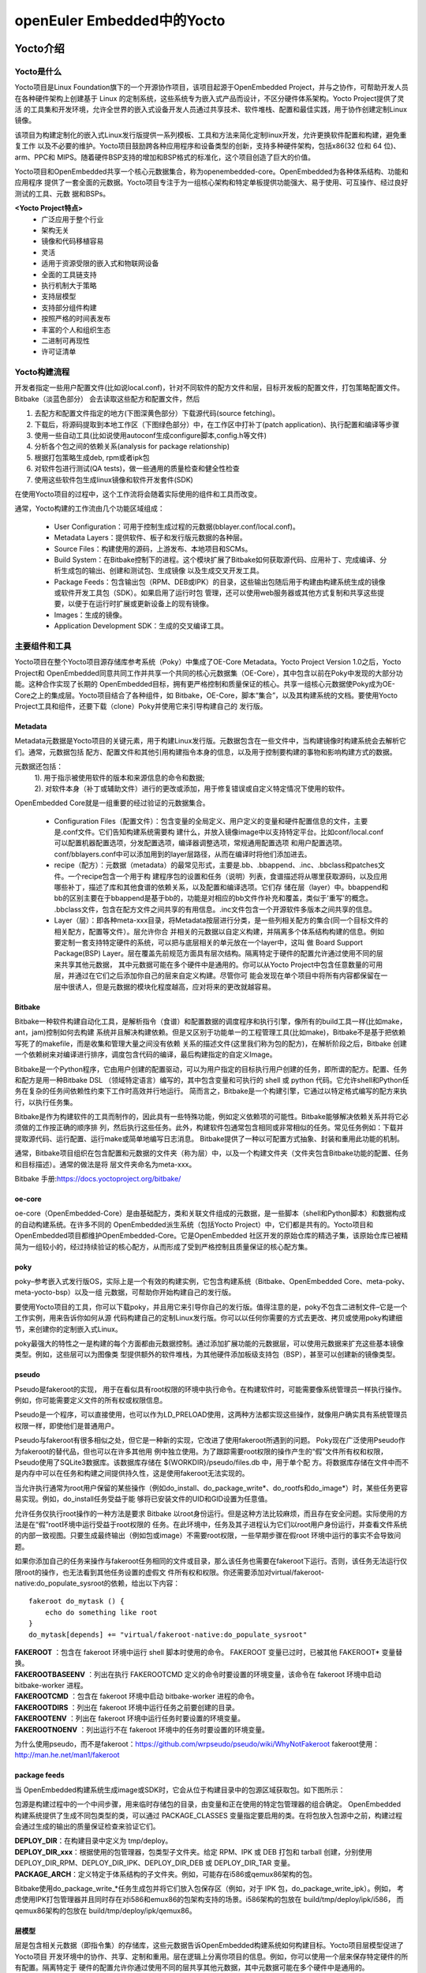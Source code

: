 .. _yocto:

openEuler Embedded中的Yocto
#####################################

Yocto介绍
====================

Yocto是什么
**************

Yocto项目是Linux Foundation旗下的一个开源协作项目，该项目起源于OpenEmbedded Project，并与之协作，可帮助开发人员
在各种硬件架构上创建基于 Linux 的定制系统，这些系统专为嵌入式产品而设计，不区分硬件体系架构。Yocto Project提供了灵活
的工具集和开发环境，允许全世界的嵌入式设备开发人员通过共享技术、软件堆栈、配置和最佳实践，用于协作创建定制Linux镜像。

该项目为构建定制化的嵌入式Linux发行版提供一系列模板、工具和方法来简化定制linux开发，允许更换软件配置和构建，避免重复工作
以及不必要的维护。Yocto项目鼓励跨各种应用程序和设备类型的创新，支持多种硬件架构，包括x86(32 位和 64 位)、arm、PPC和
MIPS。随着硬件BSP支持的增加和BSP格式的标准化，这个项目创造了巨大的价值。

Yocto项目和OpenEmbedded共享一个核心元数据集合，称为openembedded-core。OpenEmbedded为各种体系结构、功能和应用程序
提供了一套全面的元数据。Yocto项目专注于为一组核心架构和特定单板提供功能强大、易于使用、可互操作、经过良好测试的工具、元数
据和BSPs。

**<Yocto Project特点>**
  - 广泛应用于整个行业
  - 架构无关
  - 镜像和代码移植容易
  - 灵活
  - 适用于资源受限的嵌入式和物联网设备
  - 全面的工具链支持
  - 执行机制大于策略
  - 支持层模型
  - 支持部分组件构建
  - 按照严格的时间表发布
  - 丰富的个人和组织生态
  - 二进制可再现性
  - 许可证清单

Yocto构建流程
********************
开发者指定一些用户配置文件(比如说local.conf)，针对不同软件的配方文件和层，目标开发板的配置文件，打包策略配置文件。Bitbake（淡蓝色部分）
会去读取这些配方和配置文件，然后

1.	去配方和配置文件指定的地方(下图深黄色部分）下载源代码(source fetching)。
#.	下载后，将源码提取到本地工作区（下图绿色部分）中，在工作区中打补丁(patch application)、执行配置和编译等步骤
#.	使用一些自动工具(比如说使用autoconf生成configure脚本,config.h等文件)
#.	分析各个包之间的依赖关系(analysis for package relationship)
#.	根据打包策略生成deb, rpm或者ipk包
#.	对软件包进行测试(QA tests)，做一些通用的质量检查和健全性检查
#.	使用这些软件包生成linux镜像和软件开发套件(SDK)

在使用Yocto项目的过程中，这个工作流将会随着实际使用的组件和工具而改变。

.. image:: ../../image/yocto/open_embedded_architecture_workflow.png

通常，Yocto构建的工作流由几个功能区域组成：

 - User Configuration：可用于控制生成过程的元数据(bblayer.conf/local.conf)。
 - Metadata Layers：提供软件、板子和发行版元数据的各种层。
 - Source Files：构建使用的源码，上游发布、本地项目和SCMs。
 - Build System：在Bitbake控制下的进程。这个模块扩展了Bitbake如何获取源代码、应用补丁、完成编译、分析生成包的输出、创建和测试包、生成镜像
   以及生成交叉开发工具。
 - Package Feeds：包含输出包（RPM、DEB或IPK）的目录，这些输出包随后用于构建由构建系统生成的镜像或软件开发工具包（SDK）。如果启用了运行时包
   管理，还可以使用web服务器或其他方式复制和共享这些提要，以便于在运行时扩展或更新设备上的现有镜像。
 - Images：生成的镜像。
 - Application Development SDK：生成的交叉编译工具。

主要组件和工具
********************

Yocto项目在整个Yocto项目源存储库参考系统（Poky）中集成了OE-Core Metadata。Yocto Project Version 1.0之后，Yocto Project和
OpenEmbedded同意共同工作并共享一个共同的核心元数据集（OE-Core），其中包含以前在Poky中发现的大部分功能。这种合作实现了长期的
OpenEmbedded目标，拥有更严格控制和质量保证的核心。共享一组核心元数据使Poky成为OE-Core之上的集成层。Yocto项目结合了各种组件，如
Bitbake，OE-Core，脚本“集合”，以及其构建系统的文档。要使用Yocto Project工具和组件，还要下载（clone）Poky并使用它来引导构建自己的
发行版。


.. image:: ../../image/yocto/yocto_main_components.png

Metadata
^^^^^^^^^^^^^^^^
Metadata元数据是Yocto项目的关键元素，用于构建Linux发行版。元数据包含在一些文件中，当构建镜像时构建系统会去解析它们。通常，元数据包括
配方、配置文件和其他引用构建指令本身的信息，以及用于控制要构建的事物和影响构建方式的数据。

元数据还包括：
 | 1). 用于指示被使用软件的版本和来源信息的命令和数据;
 | 2). 对软件本身（补丁或辅助文件）进行的更改或添加，用于修复错误或自定义特定情况下使用的软件。

OpenEmbedded Core就是一组重要的经过验证的元数据集合。

 - Configuration Files（配置文件）：包含变量的全局定义、用户定义的变量和硬件配置信息的文件，主要是.conf文件。它们告知构建系统需要构
   建什么，并放入镜像image中以支持特定平台。比如conf/local.conf可以配置机器配置选项，分发配置选项，编译器调整选项，常规通用配置选项
   和用户配置选项。conf/bblayers.conf中可以添加用到的layer层路径，从而在编译时将他们添加进去。
 - recipe（配方）：元数据（metadata）的最常见形式，主要是.bb、.bbappend、.inc、.bbclass和patches文件。一个recipe包含一个用于构
   建程序包的设置和任务（说明）列表，食谱描述将从哪里获取源码，以及应用哪些补丁，描述了库和其他食谱的依赖关系，以及配置和编译选项。它们存
   储在层（layer）中。bbappend和bb的区别主要在于bbappend是基于bb的，功能是对相应的bb文件作补充和覆盖，类似于'重写'的概念。
   .bbclass文件，包含在配方文件之间共享的有用信息。.inc文件包含一个开源软件多版本之间共享的信息。
 - Layer（层）：即各种meta-xxx目录，将Metadata按层进行分类，是一些列相关配方的集合(同一个目标文件的相关配方，配置等文件）。层允许你合
   并相关的元数据以自定义构建，并隔离多个体系结构构建的信息。例如要定制一套支持特定硬件的系统，可以把与底层相关的单元放在一个layer中，这叫
   做 Board Support Package(BSP) Layer。层在覆盖先前规范方面具有层次结构。隔离特定于硬件的配置允许通过使用不同的层来共享其他元数据，
   其中元数据可能在多个硬件中是通用的。你可以从Yocto Project中包含任意数量的可用层，并通过在它们之后添加你自己的层来自定义构建。尽管你可
   能会发现在单个项目中将所有内容都保留在一层中很诱人，但是元数据的模块化程度越高，应对将来的更改就越容易。

Bitbake
^^^^^^^^^^^^^^^
Bitbake一种软件构建自动化工具，是解析指令（食谱）和配置数据的调度程序和执行引擎，像所有的build工具一样(比如make，ant，jam)控制如何去构建
系统并且解决构建依赖。但是又区别于功能单一的工程管理工具(比如make)，Bitbake不是基于把依赖写死了的makefile，而是收集和管理大量之间没有依赖
关系的描述文件(这里我们称为包的配方)，在解析阶段之后，Bitbake 创建一个依赖树来对编译进行排序，调度包含代码的编译，最后构建指定的自定义Image。

Bitbake是一个Python程序，它由用户创建的配置驱动，可以为用户指定的目标执行用户创建的任务，即所谓的配方。配置、任务和配方是用一种Bitbake DSL
（领域特定语言）编写的，其中包含变量和可执行的 shell 或 python 代码。它允许shell和Python任务在复杂的任务间依赖性约束下工作时高效并行地运行。
简而言之，Bitbake是一个构建引擎，它通过以特定格式编写的配方来执行，以执行任务集。

Bitbake是作为构建软件的工具而制作的，因此具有一些特殊功能，例如定义依赖项的可能性。Bitbake能够解决依赖关系并将它必须做的工作按正确的顺序排
列，然后执行这些任务。此外，构建软件包通常包含相同或非常相似的任务。常见任务例如：下载并提取源代码、运行配置、运行make或简单地编写日志消息。
Bitbake提供了一种以可配置方式抽象、封装和重用此功能的机制。

通常，Bitbake项目组织在包含配置和元数据的文件夹（称为层）中，以及一个构建文件夹（文件夹包含Bitbake功能的配置、任务和目标描述）。通常的做法是将
层文件夹命名为meta-xxx。

Bitbake 手册:https://docs.yoctoproject.org/bitbake/

oe-core
^^^^^^^^^^^^^^^^
oe-core（OpenEmbedded-Core）是由基础配方，类和关联文件组成的元数据，是一些脚本（shell和Python脚本）和数据构成的自动构建系统。在许多不同的
OpenEmbedded派生系统（包括Yocto Project）中，它们都是共有的。Yocto项目和OpenEmbedded项目都维护OpenEmbedded-Core。它是OpenEmbedded
社区开发的原始仓库的精选子集，该原始仓库已被精简为一组较小的，经过持续验证的核心配方，从而形成了受到严格控制且质量保证的核心配方集。

poky
^^^^^^^^^^^^^^^^
poky–参考嵌入式发行版OS，实际上是一个有效的构建实例，它包含构建系统（Bitbake、OpenEmbedded Core、meta-poky、meta-yocto-bsp）以及一组
元数据，可帮助你开始构建自己的发行版。

要使用Yocto项目的工具，你可以下载poky，并且用它来引导你自己的发行版。值得注意的是，poky不包含二进制文件–它是一个工作实例，用来告诉你如何从源
代码构建自己的定制Linux发行版。你可以以任何你需要的方式去更改、拷贝或使用poky构建细节，来创建你的定制嵌入式Linux。

poky最强大的特性之一是构建的每个方面都由元数据控制。通过添加扩展功能的元数据层，可以使用元数据来扩充这些基本镜像类型。例如，这些层可以为图像类
型提供额外的软件堆栈，为其他硬件添加板级支持包（BSP），甚至可以创建新的镜像类型。

pseudo
^^^^^^^^^^^^^^^^
Pseudo是fakeroot的实现， 用于在看似具有root权限的环境中执行命令。在构建软件时，可能需要像系统管理员一样执行操作。例如，你可能需要定义文件的所有权或权限信息。

Pseudo是一个程序，可以直接使用，也可以作为LD_PRELOAD使用，这两种方法都实现这些操作，就像用户确实具有系统管理员权限一样，即使他们是普通用户。

Pseudo与fakeroot有很多相似之处，但它是一种新的实现，它改进了使用fakeroot所遇到的问题。 Poky现在广泛使用Pseudo作为fakeroot的替代品，但也可以在许多其他用
例中独立使用。为了跟踪需要root权限的操作产生的“假”文件所有权和权限，Pseudo使用了SQLite3数据库。该数据库存储在 ${WORKDIR}/pseudo/files.db 中，用于单个配
方。将数据库存储在文件中而不是内存中可以在任务和构建之间提供持久性，这是使用fakeroot无法实现的。

当允许执行通常为root用户保留的某些操作（例如do_install、do_package_write*、do_rootfs和do_image*）时，某些任务更容易实现。例如，do_install任务受益于能
够将已安装文件的UID和GID设置为任意值。

允许任务仅执行root操作的一种方法是要求 Bitbake 以root身份运行。但是这种方法比较麻烦，而且存在安全问题。实际使用的方法是在“假”root环境中运行受益于root权限的
任务。在此环境中，任务及其子进程认为它们以root用户身份运行，并查看文件系统的内部一致视图。只要生成最终输出（例如包或image）不需要root权限，一些早期步骤在假root
环境中运行的事实不会导致问题。

如果你添加自己的任务来操作与fakeroot任务相同的文件或目录，那么该任务也需要在fakeroot下运行。否则，该任务无法运行仅限root的操作，也无法看到其他任务设置的虚假文
件所有权和权限。你还需要添加对virtual/fakeroot-native:do_populate_sysroot的依赖，给出以下内容：

::

    fakeroot do_mytask () {
        echo do something like root
    }
    do_mytask[depends] += "virtual/fakeroot-native:do_populate_sysroot"

| **FAKEROOT** ：包含在 fakeroot 环境中运行 shell 脚本时使用的命令。 FAKEROOT 变量已过时，已被其他 FAKEROOT* 变量替换。
| **FAKEROOTBASEENV** ：列出在执行 FAKEROOTCMD 定义的命令时要设置的环境变量，该命令在 fakeroot 环境中启动 bitbake-worker 进程。
| **FAKEROOTCMD** ：包含在 fakeroot 环境中启动 bitbake-worker 进程的命令。
| **FAKEROOTDIRS** ：列出在 fakeroot 环境中运行任务之前要创建的目录。
| **FAKEROOTENV** ：列出在 fakeroot 环境中运行任务时要设置的环境变量。
| **FAKEROOTNOENV** ：列出运行不在 fakeroot 环境中的任务时要设置的环境变量。


为什么使用pseudo，而不是fakeroot：https://github.com/wrpseudo/pseudo/wiki/WhyNotFakeroot
fakeroot使用：http://man.he.net/man1/fakeroot

package feeds
^^^^^^^^^^^^^^^^^^^^^^
当 OpenEmbedded构建系统生成image或SDK时，它会从位于构建目录中的包源区域获取包。如下图所示：

.. image:: ../../image/yocto/package_feeds.png

包源是构建过程中的一个中间步骤，用来临时存储包的目录，由变量和正在使用的特定包管理器的组合确定。 OpenEmbedded
构建系统提供了生成不同包类型的类，可以通过 PACKAGE_CLASSES 变量指定要启用的类。在将包放入包源中之前，构建过程
会通过生成的输出的质量保证检查来验证它们。

| **DEPLOY_DIR**\ ：在构建目录中定义为 tmp/deploy。
| **DEPLOY_DIR_xxx**\ ：根据使用的包管理器，包类型子文件夹。给定 RPM、IPK 或 DEB 打包和 tarball 创建，分别使用
  DEPLOY_DIR_RPM、DEPLOY_DIR_IPK、DEPLOY_DIR_DEB 或 DEPLOY_DIR_TAR 变量。
| **PACKAGE_ARCH**\ ：定义特定于体系结构的子文件夹。例如，可能存在i586或qemux86架构的包。

Bitbake使用do_package_write_*任务生成包并将它们放入包保存区（例如，对于 IPK 包，do_package_write_ipk）。例如，
考虑使用IPK打包管理器并且同时存在对i586和emux86的包架构支持的场景。i586架构的包放在 build/tmp/deploy/ipk/i586，
而qemux86架构的包放在 build/tmp/deploy/ipk/qemux86。

层模型
^^^^^^^^^^^^^^^^^^^^^^

层是包含相关元数据（即指令集）的存储库，这些元数据告诉OpenEmbedded构建系统如何构建目标。Yocto项目层模型促进了Yocto项目
开发环境中的协作、共享、定制和重用。层在逻辑上分离你项目的信息。例如，你可以使用一个层来保存特定硬件的所有配置。隔离特定于
硬件的配置允许你通过使用不同的层共享其他元数据，其中元数据可能在多个硬件中是通用的。

按照惯例，Yocto 项目中的层遵循特定的形式。符合已知结构允许Bitbake在构建期间对在哪里可以找到元数据类型做出假设。

层支持包含技术、硬件组件和软件组件。 Yocto Project Compatible 名称提供了最低水平的标准化，这有助于建立强大的生态系统。
“Yocto Project Compatible”适用于适当的产品和软件组件，例如 BSP、其他 OE 兼容层和相关的开源项目，允许生产者使用
Yocto Project徽章和品牌资产。有关层和OpenEmbedded层索引的介绍性信息可以在软件概述层部分中找到，或者可以在文档中找到一般
信息。如果你在此处找不到所需的图层，请查看 OpenEmbedded 图层索引，该索引包含更多层，但内容没有得到普遍验证。

OpenEmbedded构建系统支持将元数据组织成多个层。层允许你将不同类型的自定义相互隔离。一个典型的Bitbake项目由不止一层组成。
通常图层包含特定主题的食谱。像基本系统，图形系统，...等等。

在某些项目中，也可能有多个构建目标，每个目标都由不同的层组成。一个典型的例子是构建一个带有和不带有 GUI 组件的 Linux 发行版。
可以使用、扩展、配置层，也可以部分覆盖现有层的部分。这很有用，因为它允许根据实际需要重用和定制。


**Yocto项目的层** ：https://www.yoctoproject.org/software-overview/layers/
**OpenEmbedded的层** ：http://layers.openembedded.org/layerindex/branch/master/layers/

快速构建
=================

Yocto使用主机工具方式及依赖的基础命令
*********************************************

.. image:: ../../image/yocto/hosttools.png

因此如果新增依赖主机上的某个命令，需显示在yocto的HOSTTOOLS变量中增加，否则即使主机上存在，Yocto构建时也会报错找不到。

当涵盖使用 Yocto 项目的所有构建场景时，主机开发系统上所需的包列表可能很大。以下是最基础的包：
 - git 1.8.3.1 或更高版本
 - tar 1.28 或更高版本
 - python 3.5.0 或更高版本
 - gcc 5.0 或更高版本

openeuler yocto编译容器：

  https://repo.openeuler.org/openEuler-20.03-LTS-SP2/docker_img/x86_64/openEuler-docker.x86_64.tar.xz

需额外安装的工具：

系统工具：

 * yum -y install tar cmake gperf sqlite-devel
 * yum -y install chrpath gcc-c++ patch rpm-build flex autoconf automake m4 bison bc libtool gettext-devel
   createrepo_c rpcgen texinfo hostname python

其它工具：

 * https://gitee.com/openeuler/yocto-embedded-tools/attach_files/911963/download/openeuler_gcc_arm32le.tar.xz
 * https://gitee.com/openeuler/yocto-embedded-tools/attach_files/911964/download/openeuler_gcc_arm64le.tar.xz
 * https://distfiles.macports.org/ninja/ninja-1.10.1.tar.gz

poky及openEuler代码下载
***************************

下载poky仓库，按需切换分支:

``git clone git://git.yoctoproject.org/poky``
Yocto版本信息见：https://wiki.yoctoproject.org/wiki/Releases

openeuler版本代码：
http://121.36.84.172/dailybuild/openEuler-21.09/openEuler-21.09/embedded_img/source-list/manifest.xml
下载manifest.xml中记录的仓库代码


版本构建及qemu部署
***********************

一键式构建脚本：https://gitee.com/ilisimin/yocto-pseudo/blob/openEuler-21.09/scripts/build.sh
qemu部署：https://gitee.com/openeuler/docs/blob/master/docs/zh/docs/Embedded/embedded.md

主要构建流程：

1. 设置PATH增加额外工具路径
#. TEMPLATECONF指定配置文件路径
#. 调用poky仓的oe-init-build-env进行初始化配置
#. 在conf/local.conf中配置MACHINE，按需增加额外新增的层
#. 执行bitbake openeuler-image编译openeuler的image和sdk

::

 export PATH="/opt/buildtools/ninja-1.10.1/bin/:$PATH"
 TEMPLATECONF="${SRC_DIR}/yocto-meta-openeuler/meta-openeuler/conf"
 rm -rf "${BUILD_DIR}"
 mkdir -p "${BUILD_DIR}"
 source "${SRC_DIR}"/yocto-poky/oe-init-build-env ${BUILD_DIR}

 sed -i "s|^MACHINE.*|MACHINE = \"${MACHINE}\"|g" conf/local.conf
 echo "$MACHINE" | grep "^raspberrypi"
 if [ $? -eq 0 ];then
 \    grep "meta-raspberrypi" conf/bblayers.conf |grep -v "^[[:space:]]*#" || sed -i "/\/meta-openeuler /a \  ${SRC_DIR}/yocto-meta-openeuler/bsp/meta-raspberrypi \\\\" conf/bblayers.conf
 fi

 AUTOMAKE_V=$(ls /usr/bin/automake-1.* |awk -F "/" '{print $4}')
 grep "HOSTTOOLS .*$AUTOMAKE_V" conf/local.conf || echo "HOSTTOOLS += \"$AUTOMAKE_V\"" >> conf/local.conf
 bitbake openeuler-image


Yocto编译流程
========================

Yocto源码目录结构说明
*******************************************

.. image:: ../../image/yocto/poky_code_structure.png

bitbake
^^^^^^^^^^^^^^^^^^^^^^
该目录包含一份 Bitbake 的副本，以方便使用。该副本通常与来自 Bitbake 项目的当前稳定的 Bitbake 版本相匹配。 Bitbake 是一个元数据解释器，它读取Yocto 项目元数据并运行由该数据定义的任务。失败通常是由元数据中的错误引起的，而不是由 Bitbake 本身引起的；因此，大多数用户无需担心 Bitbake。

当你运行 bitbake 命令时，主要的 Bitbake 可执行文件（位于 bitbake/bin/ 目录中）启动。环境设置脚本（即 oe-init-build-env）将 scripts/ 和 bitbake/bin/ 目录（按此顺序）放入 shell 的 PATH 环境变量中。

更多信息见bitbake用户手册：https://docs.yoctoproject.org/bitbake/index.html

documentation
^^^^^^^^^^^^^^^^^^^^^^
该目录包含 Yocto 项目文档的源代码以及允许你生成 PDF 和 HTML 版本手册的模板和工具。每本手册都包含在其自己的子文件夹中；例如，本参考手册的文件位于 ref-manual/ 目录中。

meta
^^^^^^^^^^^^^^^^^^^^^^
此目录包含最小的底层 OpenEmbedded-Core 元数据。该目录包含严格模拟目标（qemux86、qemuarm 等）的配方、通用类和机器配置。

::

 meta/
 ├── classes/ *该目录包含 *.bbclass 文件。类文件用于抽象公共代码，以便它可以被多个包重用。*
 │   ├── allarch.bbclass
 │   ├── base.bbclass
 │   └── …
 ├── conf/ *yocto的核心配置文件*
 │   ├── abi_version.conf
 │   ├── bitbake.conf
 │   ├── ccache.conf
 │   ├── conf-notes.txt
 │   ├── distro/ *发行版相关配置文件*
 │   │   ├── defaultsetup.conf
 │   │   └── include/
 │   ├── documentation.conf
 │   ├── layer.conf
 │   ├── licenses.conf
 │   ├── machine/ *机器相关配置文件*
 │   │   ├── include/
 │   │   ├── qemuarm64.conf
 │   │   ├── qemuarm.conf
 │   │   ├── …
 │   │   └── qemux86.conf
 │   ├── machine-sdk/ *OpenEmbedded 构建系统在此目录中搜索与 SDKMACHINE 值对应的配置文件。默认情况下，支持某些 SDK 主机的 Yocto 项目附带 32 位和 64 位 x86 文件。但是，可以通过在另一层的此子目录中添加其他配置文件来将该支持扩展到其他 SDK 主机。*
 │   │   ├── aarch64.conf
 │   │   ├── i586.conf
 │   │   └── x86_64.conf
 │   ├── multiconfig/
 │   │   └── default.conf
 │   ├── multilib.conf
 │   └── sanity.conf
 ├── COPYING.MIT
 ├── files/ *包含常见的许可文件和构建系统使用的几个文本文件。文本文件包含最少的设备信息以及具有已知权限的文件和目录列表。*
 │   ├── common-licenses/
 │   │   ├── Apache-2.0
 │   │   ├── GPL-2.0
 │   │   └── …
 │   ├── device_table-minimal.txt
 │   ├── ext-sdk-prepare.py
 │   ├── fs-perms-persistent-log.txt
 │   ├── fs-perms.txt
 │   ├── ptest-perl/
 │   │   └── run-ptest
 │   ├── toolchain-shar-extract.sh
 │   └── toolchain-shar-relocate.sh
 ├── lib/  此目录包含在构建过程中使用的 OpenEmbedded Python 库代码。
 │   ├── bblayers/
 │   │   ├── create.py
 │   │   └── templates
 │   ├── buildstats.py
 │   ├── oe/
 │   │   ├── __init__.py
 │   │   ├── utils.py
 │   │   ├── package.py
 │   │   ├── patch.py
 │   │   ├── rootfs.py
 │   │   ├── sdk.py
 │   │   └── …
 │   ├── oeqa/
 │   │   ├── buildperf
 │   │   ├── controllers
 │   │   ├── core
 │   │   ├── files
 │   │   ├── manual
 │   │   ├── oetest.py
 │   │   ├── runexported.py
 │   │   ├── runtime
 │   │   ├── sdk
 │   │   ├── sdkext
 │   │   ├── selftest
 │   │   ├── targetcontrol.py
 │   │   └── utils
 │   └── rootfspostcommands.py
 ├── recipes-bsp/  包含任何链接到特定硬件或硬件配置信息的内容，例如“u-boot”和“grub”。
 │   ├── openssh
 │   │   ├── openssh/
 │   │   └── openssh_8.3p1.bb
 │   └── …
 │       └── …
 ├── recipes-core/  此层包含构建基本工作 Linux 镜像所需的内容，包括常用的依赖项。
 │   ├── base-files/
 │   │   ├── base-files/
 │   │   └── base-files_3.0.14.bb
 │   ├── images/
 │   │   ├── build-appliance-image_15.0.0.bb
 │   │   ├── core-image-base.bb
 │   │   ├── core-image-minimal.bb
 │   │   └── core-image-tiny-initramfs.bb
 │   ├── …
 │   │   └── …
 │   └── zlib/
 │       ├── site_config
 │       ├── zlib/
 │       └── zlib_1.2.11.bb
 ├── recipes-devtools/ 包含主要由构建系统使用的工具的层。也可以用于目标。
 │   ├── pseudo/
 │   │   ├── files/
 │   │   ├── pseudo_git.bb
 │   │   └── pseudo.inc
 │   └── …
 │       └── …
 ├── recipes-extended/包含与核心中的替代品相比添加功能的非必要应用程序的层。
 │   ├── bash/
 │   │   ├── bash/
 │   │   ├── bash_5.0.bb
 │   │   └── bash.inc
 │   └── …
 │       └── …
 ├── recipes-kernel/内核和具有强内核依赖性的通用应用程序和库相关的层。
 │   ├── linux/
 │   │   ├── kernel-devsrc.bb
 │   │   ├── linux-dummy/
 │   │   ├── linux-dummy.bb
 │   │   ├── linux-yocto_5.8.bb
 │   │   ├── linux-yocto.inc
 │   │   ├── linux-yocto-tiny_5.4.bb
 │   │   └── …
 │   ├── linux-libc-headers/
 │   │   ├── linux-libc-headers/
 │   │   ├── linux-libc-headers_5.8.bb
 │   │   └── linux-libc-headers.inc
 │   └── …
 │       └── …
 ├── recipes-multimedia/  用于音频、图像和视频的编解码器和支持程序相关的层。
 │   ├── …
 │   └── libtiff/
 │        └── tiff_4.1.0.bb
 ├── recipes-…
 ├── recipes.txt对所有recipes-*内容的描述。
 └── site/此目录包含各种体系结构的缓存结果列表。由于测试无法在实时系统上运行，因此在交叉编译时无法确定某些“autoconf”测试结果，因此该目录中的信息被传递给各种体系结构的“autoconf”。
     ├── arm-32
     ├── arm-64
     ├── arm-common
     ├── armeb-linux
     ├── arm-linux
     ├── common
     ├── common-musl
     ├── endian-big
     ├── endian-little
     ├── mips-common
     ├── native
     ├── powerpc32-linux
     ├── powerpc64-linux
     ├── powerpc-common
     ├── powerpc-darwin
     ├── powerpc-linux
     ├── …
     └── x86_64-linux

meta-poky
^^^^^^^^^^^^^^^^^^^^^^
设计在 meta/ 内容之上，这个目录添加了足够的元数据来定义 Poky 参考发行版。

meta-selftest
^^^^^^^^^^^^^^^^^^^^^^
此目录添加了 OpenEmbedded 自测试使用的其他配方和附加文件，以验证构建系统的行为。除非你想运行自测，否则你不必将此层添加到你的 bblayers.conf文件中。

meta-skeleton
^^^^^^^^^^^^^^^^^^^^^^
该目录包含用于 BSP 和内核开发的模板配方。

meta-yocto-bsp
^^^^^^^^^^^^^^^^^^^^^^
此目录包含 Yocto 项目参考硬件板支持包 (BSP)。

scripts
^^^^^^^^^^^^^^^^^^^^^^
该目录包含在 Yocto 项目环境中实现额外功能的各种集成脚本（例如 QEMU 脚本）。 oe-init-build-env 脚本将此目录添加到 shell 的 PATH 环境变量中。脚本目录包含有助于回馈 Yocto 项目的有用脚本，例如 create-pull-request 和 send-pull-request。

oe-init-build-env
^^^^^^^^^^^^^^^^^^^^^^^^^
此脚本设置 OpenEmbedded 构建环境。在 shell 中使用 source 命令运行此脚本会更改 PATH 并根据当前工作目录设置其他核心 Bitbake 变量。在运行 Bitbake 命令之前，你需要运行环境设置脚本。该脚本使用脚本目录中的其他脚本来完成大部分工作。

当你运行这个脚本时，你的 Yocto 项目环境被设置，一个构建目录被创建，你的工作目录成为构建目录，你会看到一些关于下一步做什么的简单建议，包括一些可能目标的列表建立。下面是一个例子：

::

 $ source oe-init-build-env

     ### Shell environment set up for builds. ###

     你现在可以执行'bitbake <target>'

     Common targets are:
         core-image-minimal
         core-image-sato
         meta-toolchain
         meta-ide-support

     你还可以使用“runqemu qemux86-64”之类的命令运行生成的 qemu 镜像

oe-init-build-env 脚本的默认输出来自 conf-notes.txt 文件，该文件位于源码的 meta-poky 目录中。如果你设计自定义发行版，你可以包含你自己的此配置文件版本，以提及你的发行版定义的目标。

默认情况下，在没有 Build Directory 参数的情况下运行此脚本会在当前工作目录中创建 build/ 目录。如果你在获取脚本时提供构建目录参数，则你可以指示 OpenEmbedded 构建系统创建你选择的构建目录。例如，以下命令创建一个名为 mybuilds/ 的构建目录，该目录位于源目录之外： ``$ source oe-init-build-env ~/mybuilds``
OpenEmbedded 构建系统使用模板配置文件，这些文件默认位于源目录的 meta-poky/conf/ 目录中。
OpenEmbedded 构建系统不支持包含空格的文件或目录名称。如果你尝试从文件名或目录名中包含空格的源目录运行 oe-init-build-env 脚本，该脚本将返回一个错误，指示没有此类文件或目录。确保使用没有包含空格的名称的源目录。

meta-openeuler
^^^^^^^^^^^^^^^^^^^^^^

Yocto的基本任务流程及定制
*******************************************

Yocto支持的主要任务如下：

.. image:: ../../image/yocto/yocto_tasks.png

每个包实际运行的任务可以在编译目录查看到：tmp\*/work/\*/\*/\*/temp/log.task_order

do_build
^^^^^^^^^^^^^^^^^^^^^^
do_build是配方的默认任务，依赖于构建一个配方的所有其他正常构建任务。因为yocto默认在meta/classes/base.bbclass中设置了do_build[noexec] = "1"，因此do_build任务并不会真的执行，只是一个虚拟任务，用于串连起各个模块的任务流。构建时，temp目录下不会存在其执行执行脚本及执行日志文件。

do_fetch/do_unpack
^^^^^^^^^^^^^^^^^^^^^^^^^^
  配方必须做的第一件事是指定如何获取源文件。获取主要通过 SRC_URI 变量进行控制。你的配方必须有一个指向源所在位置的 SRC_URI 变量。

  do_fetch 和 do_unpack 任务获取源文件并将它们解压到构建目录中。默认情况下，一切都在构建目录中完成，该目录具有已定义的结构。在下图中，存在两个示例层次结构：一个基于包架构（即 PACKAGE_ARCH）和一个基于机器（即 MACHINE）。底层结构是相同的。区别在于 OpenEmbedded 构建系统使用什么作为构建目标（例如通用架构、构建主机、SDK 或特定机器）。

.. image:: ../../image/yocto/tasks_do_fetch.png

do_fetch 任务使用SRC_URI 变量定位源码文件，基于SRC_URI 变量值中每个条目的前缀来确定使用哪个提取器来获取源文件。触发提取器的是 SRC_URI 变量。 do_patch 任务在获取源后使用该变量来应用补丁。 OpenEmbedded 构建系统使用 FILESOVERRIDES 来扫描 SRC_URI 中本地文件的目录位置。

配方中的 SRC_URI 变量必须为源文件定义每个唯一的位置。最好不要在 SRC_URI 中使用的 URL 中硬编码版本号。不是对这些值进行硬编码，而是使用 ${PV}，这会导致获取过程使用配方文件名中指定的版本。以这种方式指定版本意味着将配方升级到未来版本就像重命名配方以匹配新版本一样简单。

当使用 Bitbake 构建某些东西时，操作的很大一部分是定位和下载所有源码文件。对于image，下载各种包的所有源代码可能需要大量时间。

对于作为配方 SRC_URI 语句一部分的每个本地文件（例如 file://），OpenEmbedded 构建系统获取配方文件的校验和，并将校验和插入到 do_fetch 任务的签名中。如果有任何本地文件被修改，则重新执行 do_fetch 任务和所有依赖它的任务。

Yocto中有两种镜像：前镜像和常规镜像，PREMIRRORS和MIRRORS变量分别指向这两种镜像。Bitbake在查询上游源文件之前会先检查前镜像，当你有一个共享目录，而且这个目录不是被DL_DIR定义的话，把它作为前镜像的存放地址是比较合适的。PREMIRRORS变量通常指向你们公司或者组这本地的共享目录。Bitbake的镜像查询顺序是 : 本地目录, 前镜像目录，上游源文件和常规镜像目录。常规镜像可以是Internet上的任何站点，如果主站点由于某种原因无法正常运行或用作其他站点，则该站点可以用作源代码的替代位置。

我们可以把所有源文件都提前下载好，构建时并不做下载动作，do_fetch实际类似校验动作，仅确认文件是否存在。此方案利用yocto提供的./meta/classes/own-mirrors.bbclass；设置SOURCE_MIRROR_URL配置本地下载好的路径，或者直接重新设置PREMIRRORS变量。

在 local.conf 文件中设置SOURCE_MIRROR_URL示例：

::

 SOURCE_MIRROR_URL ?= "file:///home/you/your-download-dir/"
 INHERIT += "own-mirrors"
 BB_GENERATE_MIRROR_TARBALLS = "1"
 # BB_NO_NETWORK = "1"   #不注释则表示关闭网络，不支持网络下载

SRC_URI中URL 前缀决定了 Bitbake 使用哪个 fetcher 子模块。每个子模块可以支持不同的 URL 参数。以下介绍3种常用的URL：

	**以 file:// 开头的 URL**
 | 可以指定文件的绝对路径或相对路径。如果文件名是相对的，则 FILESPATH 变量的内容的使用方式与 PATH 用于查找可执行文件的方式相同。如果找不到该文件，则假定在调用 download() 方法时该文件在 DL_DIR 中可用。找不到则报错。
 | SRC_URI = file://relativefile.patch  #相对路径 ==拷贝不带路径
 | SRC_URI = file:///home/mycode/xxx.patch  #绝对路径==拷贝带路径
 | 该路径相对于 FILESPATH 变量并按特定顺序搜索特定目录：${BP}、${BPN} 和文件。假定目录是配方或附加文件所在目录的子目录。

	**以http://, ftp://, https://开头的URL**
 | 使用wget从 Web 和 FTP 服务器获取文件。使用的可执行文件和参数由 FETCHCMD_wget 变量指定，该变量默认为合理值。 fetcher 支持参数“downloadfilename”，允许指定下载文件的名称（部分URL需要指定）。在处理多个同名文件时，指定下载文件的名称对于避免 DL_DIR 中的冲突很有用。
 | SRC_URI = "https://pyyaml.org/download/libyaml/yaml-${PV}.tar.gz"
 | SRC_URI = "https://raw.githubusercontent.com/SCons/scons/${PV}/LICENSE;downloadfilename=LICENSE-python3-scons-${PV};name=license"

	**以git://开头的URL**
 | 从git仓下载指定commit id的代码。
 | SRC_URI = "git://github.com/vim/vim.git"  指定仓库地址、下载协议、分支等
 | SRCREV = "98056533b96b6b5d8849641de93185dd7bcadc44"   指定下载节点
 | SRC_URI = "git://gitlab.freedesktop.org/mesa/kmscube;branch=master;protocol=https"
 | SRCREV = "4660a7dca6512b6e658759d00cff7d4ad2a2059d"

	**其它类型参考**
 https://www.yoctoproject.org/docs/3.1/bitbake-user-manual/bitbake-user-manual.html#bb-fetchers

如果指定文件或目录，则直接拷贝到工作目录；如果指定压缩包，则压缩包解压到工作目录。

由于 URL 参数由分号分隔，因此在解析也包含分号的 URL 时，会导致歧义，应将分号替换为“&”字符来修改此类 URL（大多数情况下，都是有效的，参考万维网联盟W3C建议）。

**标准参数** ：
 - ``apply`` - 是否应用补丁。默认的操作是应用补丁。
 - ``striplevel`` - 应用时使用哪个条带级别修补。默认级别为 1。
 - ``patchdir`` - 指定补丁所在的目录被应用。默认是${S}。

**额外参数** ：
 - ``unpack`` - 控制是否解压文件。默认操作是解压缩文件。
 - ``destsuffix`` -当使用Git fetcher时，将文件（或解压其内容）放入WORKDIR下的指定目录。
 - ``subdir`` -当 ``file://`` 使用本地fetcher时，将文件（或解压其内容）放入WORKDIR下的指定目录。
 - ``localdir`` -当使用CVS fetcher时，将文件（或解压其内容）放入WORKDIR下的指定目录。
 - ``subpath`` - 使用Git fetcher时，将checkout目录限制为特定的子路径
 - ``downloadfilename`` - 指定存储时使用的文件名下载的文件。
 - ``name`` - 指定用于关联的名称。
   当 ``SRC_URI`` 中指定了多个文件或 git 存储库时，用于指定 ``SRC_URI`` 校验和或 ``SRCREV`` 。例如：

::

            src_URI = "git://example.com/foo.git;name=first \
                     git://example.com/bar.git;name=second \
                     http://example.com/file.tar.gz;name=third"
            SRCREV_first = "f1d2d2f924e986ac86fdf7b36c94bcdf32beec15"
            SRCREV_second = "e242ed3bffccdf271b7fbaf34ed72d089537b42f"
            SRC_URI[third.sha256sum] = "13550350a8681c84c861aac2e5b440161c2b33a3e4f302ac680ca5b686de48de"

**版本控制系统中特定于配方构建代码的选项** ：
      - ``mindate`` - 仅在以下情况下应用补丁:`SRCDATE` 等于或大于`mindate`
      - ``maxdate`` - 仅当 `SRCDATE` 不晚于`maxdate`时才应用补丁
      - ``minrev`` - 仅当 `SRCREV` 等于或大于`minrev`时才应用补丁
      - ``maxrev`` - 仅当 `SRCREV` 不晚于`maxdate`时才应用补丁
      - ``rev`` - 仅当 ``SRCREV`` 等于`rev`时才应用补丁
      - ``notrev`` - 仅当 `SRCREV` 不等于`rev`时才应用补丁

在构建过程中，do_unpack 任务使用 ${S} 指向解压位置来解压源代码。

如果你从上游源存档 tarball 获取源文件，并且 tarball 的内部结构与名为 ${BPN}-${PV} 的顶级子目录的通用约定相匹配，那么你不需要设置 S。但是，如果 SRC_URI 指定从不使用此约定的存档中获取源代码，或者从像 Git 或 Subversion 这样的 SCM 中获取源代码，则你的配方需要定义 S。

如果使用 Bitbake 处理你的配方成功解压源文件，你需要确保 ${S} 指向的目录与源的结构匹配。

do_prepare_recipe_sysroot
^^^^^^^^^^^^^^^^^^^^^^^^^^^^^^^^^
此任务在 ${WORKDIR} 中设置两个 sysroots（即 recipe-sysroot 和 recipe-sysroot-native），以便 sysroots 包含任务的配方所依赖的配方的 do_populate_sysroot 任务的内容。目标和本机二进制文件都存在一个 sysroot， 它们在主机系统上运行。

将依赖包do_populate_sysroot任务放到sysroot的文件安装到当前配方特定的 sysroot 中（即 ${WORKDIR} 下的 recipe-sysroot 和 recipe-sysroot-native，基于 DEPENDS 指定的依赖项）。更多信息见staging.bbclass。

do_patch
^^^^^^^^^^^^^^^^^^^^^^
有时需要在获取代码后修补代码。do_patch 任务使用配方的 SRC_URI（源码和补丁列表） 和 FILESPATH（搜索补丁的目录集） 变量来定位适用的补丁文件，Bitbake 在源码目录${S}下按补丁顺序依次打上补丁。

SRC_URI 中提到的任何名称以 .patch 或 .diff 结尾的文件或这些后缀的压缩版本（例如 diff.gz 被视为补丁），另外增加了“;apply=yes”的任何文件也会当做补丁。

与 SRC_URI 中使用 file:// 引用的所有本地文件一样，你应该将补丁文件放在配方旁边的目录中，该目录的名称与配方的基本名称（BP 和 BPN）或“文件”相同。

.. image:: ../../image/yocto/tasks_do_patch.png

::

 例如 SRC_URI = " \
          file://path_to_repo/some_package \
          file://file;apply=yes;striplevel=0;name=patch001;patchdir=.. \
          file://path_to_patch_files/a.patch \
          file://path_to_patch_files/b.patch; apply=no \
     "

以上配置中，非.patch和.diff的文件增加了apply=yes则也会作为补丁打上；本身是补丁，如果设置了apply=no也不会打上此补丁。默认是用-p1（即路径中的一个目录级别将被剥离）打补丁。如果补丁需要剥离更多目录级别，则使用striplevel配置。如果补丁需要应用于补丁文件中未指定的特定子目录，使用 “patchdir”而配置。

打完补丁后，从工作目录日志文件中可以查看到打补丁的日志。日志中会 输出当前补丁是第几个，补丁路径，打补丁的level，补丁md5。

.. image:: ../../image/yocto/tasks_do_patch_log.png

do_configure/do_compile/do_install
^^^^^^^^^^^^^^^^^^^^^^^^^^^^^^^^^^^^^^^^^^
**do_configure** ：

此任务通过启用和禁用正在构建的软件的任何构建时间和配置选项来配置源码。如果找到 makefile（Makefile、makefile 或 GNUmakefile）并且 CLEANBROKEN 未设置为“1”，则此任务的默认行为是运行 oe_runmake clean。如果未找到此类文件或 CLEANBROKEN 变量设置为“1”，则 do_configure 任务不执行任何操作。

配置可以来自配方本身，也可以来自继承的类。此外，软件本身可能会根据为其构建的目标进行自我配置。如果使用的是 autotools 类，则可以使用 EXTRA_OECONF 或 PACKAGECONFIG_CONFARGS 变量添加其他配置选项。详见 meta/classes/autotools.bbclass 文件。

**do_compile** ：

此任务在当前工作目录设置为 ${B} 的情况下运行。如果找到生成文件（Makefile、makefile 或 GNUmakefile），则此任务的默认行为是运行 oe_runmake 函数。如果没有找到这样的文件，do_compile 任务什么也不做。

如果找到生成文件（Makefile、makefile 或 GNUmakefile），则此任务的默认行为是运行 oe_runmake 函数。如果没有找到这样的文件，do_compile 任务什么也不做。

**do_install** ：

make install将编译生成的文件安装到保存区${D}。此任务运行时将当前工作目录设置为 ${B}，即编译目录。 do_install 任务以及其他直接或间接依赖于已安装文件的任务（例如 do_package、do_package_write_* 和 do_rootfs），都在 fakeroot 下运行。

安装文件时，请注意不要将已安装文件的所有者和组 ID 设置为计划外的值。某些复制文件的方法，特别是在使用递归 cp 命令时，可以保留原始文件的 UID 和/或 GID，这通常不是你想要的。受主机用户污染的 QA 检查检查可能具有错误所有权的文件。

安装文件的安全方法包括：
 - install程序。此实用程序是首选方法。
 - 带有“--no-preserve=ownership”选项的cp 命令。
 - 带有“--no-same-owner”选项的 tar 命令。示例请参见源目录的 meta/classes 目录中的 bin_package.bbclass 文件。

.. image:: ../../image/yocto/tasks_do_compile.png

do_package
^^^^^^^^^^^^^^^^^^^^^^
do_package 和 do_packagedata 任务结合起来，根据PACKAGES 和 FILES 变量，分析在${D}目录中找到的文件，并根据可用的包和文件将它们拆分为子集。分析涉及以下以及其他项目：拆分调试符号、查看包之间的共享库依赖项以及查看包关系。

do_packagedata 任务基于分析创建包元数据，包元数据保存在 PKGDATA_DIR 中，使其全局可用，以便构建系统可以生成最终包。 do_populate_sysroot 任务将 do_install 任务安装的文件的子集（复制）到适当的 sysroot 中。分析和包拆分过程的工作、阶段和中间结果使用以下几个方面：

.. image:: ../../image/yocto/tasks_do_package.png

**PACKAGES** ：
  其默认值为${PN}-dbg  ${PN}-staticdev  ${PN}-dev  ${PN}-doc  ${PN}-locale ${PACKAGE_BEFORE_PN} ${PN}。表示配方创建的包列表。
  在打包时，do_package 任务会通过 PACKAGES 并使用每个包对应的 FILES 变量将文件分配给包。如果一个文件与 PACKAGES 中多个包的 FILES 变量匹配，它将被分配到最早（最左边）的包。除非通过 ALLOW_EMPTY 变量强制生成，否则不会生成变量列表中为空的包（即 FILES_pkg 中的任何模式都不匹配 do_install 任务安装的任何文件）。

**FILES** ：
  放置在包中的文件和目录列表。配置FILES 变量，需用生成的包的包名称覆盖。其值是以空格分隔的文件或路径列表，用于标识要作为结果包的一部分包含的文件。FILES中配置的路径是相对${D}的相对路径。

**FILES_xx** :
 变量的默认值也在bitbake.conf中。也可以自定义，例如： FILES_${PN} += "${bindir}/mydir1 ${bindir}/mydir2/myfile"。FILES中指定文件或路径时，可以使用 Python 的 glob 语法进行模式匹配。将路径指定为 FILES 变量的一部分时，最好使用适当的路径变量（meta/conf/bitbake.conf中查找）。例如，使用 ${sysconfdir} 而不是 /etc，或 ${bindir} 而不是 /usr/bin。

**PKGD** ：
  ${WORKDIR}/包。指向要打包的文件的目标目录，然后再将它们拆分为单个包。
**PKGDATA_DIR** ：
  ${STAGING_DIR_HOST}/pkgdata。指向一个共享的、全局状态的目录，该目录保存在打包过程中生成的数据。在打包过程中，do_packagedata 任务为每个配方打包数据，并将其安装到这个临时的共享区域中。
**PKGDEST** ：
  ${WORKDIR}/packages-split。将文件拆分为单独的包后，指向要打包的文件的父目录。此目录是 PACKAGES 中指定的每个包的目录。
**PKGDESTWORK** ：
  ${WORKDIR}/pkgdata。指向 do_package 任务保存包元数据的临时工作区。 do_packagedata 任务将包元数据从 PKGDESTWORK 复制到 PKGDATA_DIR 以使其全局可用。
**STAGING_DIR_HOST** ：
  构建组件运行的系统的 sysroot 路径（即 recipe-sysroot）。
**STAGING_DIR_NATIVE** ：
  为构建主机构建组件时使用的 sysroot 路径（即 recipe-sysroot-native）。
**STAGING_DIR_TARGET** ：
  当构建在系统上执行的组件并为另一台机器生成代码（例如跨加拿大配方）时使用的 sysroot 路径。

do_package_write_*
^^^^^^^^^^^^^^^^^^^^^^^^^^
do_package_write_rpm：
  创建 RPM 包（即*.rpm文件）并将它们放在包源（package feeds）区域${DEPLOY_DIR_RPM} 目录中。
do_package_write_deb：
  创建 Debian 包（即*.deb文件）并将它们放在包源区域的 ${DEPLOY_DIR_DEB} 目录中。
do_package_write_ipk：
  创建 IPK 包（即*.ipk文件）并将它们放在包源区域的 ${DEPLOY_DIR_IPK} 目录中。
do_package_write_tar：
  创建 tar.gz 包并将它们放在包源区域的 ${DEPLOY_DIR_TAR} 目录中。

do_package_qa
^^^^^^^^^^^^^^^^^^^^^^
|  对打包文件运行 QA 检查。具体检查见meta/classes/insane.bbclass
|  在构建配方时，OpenEmbedded 构建系统会对输出执行各种 QA 检查，以确保检测和报告常见问题。有时，当你创建一个新配方来构建新软件时，它会顺利构建。如果情况并非如此，或者当你在构建任何软件时遇到 QA 问题，则可能需要一些时间来解决这些问题。
|  虽然忽略 QA 消息甚至禁用 QA 检查很诱人，但最好尝试解决任何报告的 QA 问题。QA 消息列表和可能遇到的问题说明可参考https://docs.yoctoproject.org/ref-manual/qa-checks.html。

do_populate_sysroot
^^^^^^^^^^^^^^^^^^^^^^^^^^^
配方通常需要使用构建主机上其他配方提供的文件。例如，链接到公共库的应用程序需要访问库本身及其关联的标头。完成这种访问的方式是用文件填充 sysroot。每个配方在其工作目录中有两个 sysroot，一个用于目标文件 (recipe-sysroot)，另一个用于构建主机的本地文件 (recipe-sysroot-native)。

食谱永远不应该直接填充 sysroot（即将文件写入 sysroot）。相反，文件应该在 ${D} 目录中的 do_install 任务期间安装到标准位置。这种限制的原因是几乎所有填充 sysroot 的文件都在清单中编目，以确保在修改或删除配方时可以删除这些文件。因此，sysroot 能够保持不受陈旧文件的影响。

do_install 任务安装的文件子集由 SYSROOT_DIRS 变量定义的 do_populate_sysroot 任务使用，以自动填充 sysroot。可以修改填充 sysroot 的目录列表。

此任务用于将 do_install 任务安装的文件子集（$D目录的文件）复制到SYSROOT_DESTDIR 中，默认会对里面的文件进行strip，之后将SYSROOT_DESTDIR下的文件拷贝到"${COMPONENTS_DIR}/${PACKAGE_ARCH}/${PN}"。

有关如何从其他配方访问这些文件的信息，见以下STAGING_DIR* 变量。默认情况下不会复制其他配方在构建时通常不需要的目录（例如 /etc）。

有关默认复制哪些目录的信息，见以下 SYSROOT_DIRS* 变量。如果你需要在构建时为其他配方提供额外（或更少）的目录，可以在配方中更改这些变量。

**SYSROOT_DESTDIR** ：
  指向工作目录下的临时目录（默认为“${WORKDIR}/sysroot-destdir”），其中填充到 sysroot 的文件在 do_populate_sysroot 任务期间组装。
**SYSROOT_DIRS** :
  由 do_populate_sysroot 任务暂存到 sysroot 中的目录。默认情况下，会暂存以下目录：

::

     SYSROOT_DIRS = " \
         ${includedir} \
         ${libdir} \
         ${base_libdir} \
         ${nonarch_base_libdir} \
         ${datadir} \
     "

**SYSROOT_DIRS_BLACKLIST** ：
  不通过 do_populate_sysroot 任务暂存到 sysroot 中的目录。可以使用此变量从暂存中排除 SYSROOT_DIRS 中列出的目录的某些子目录。默认情况下，以下目录不会暂存：

::

     SYSROOT_DIRS_BLACKLIST = " \
         ${mandir} \
         ${docdir} \
         ${infodir} \
         ${datadir}/locale \
         ${datadir}/applications \
         ${datadir}/fonts \
         ${datadir}/pixmaps \
     "

**SYSROOT_DIRS_NATIVE** ：
  除了在 SYSROOT_DIRS 中指定的目录之外，由 do_populate_sysroot 任务为 -native 配方暂存到 sysroot 中的额外目录。默认情况下，会暂存以下额外目录：

::

     SYSROOT_DIRS_NATIVE = " \
         ${bindir} \
         ${sbindir} \
         ${base_bindir} \
         ${base_sbindir} \
         ${libexecdir} \
         ${sysconfdir} \
         ${localstatedir} \
     "

由 -native recipes 构建的程序直接从 sysroot (STAGING_DIR_NATIVE) 运行，这就是需要暂存包含程序可执行文件和支持文件的其他目录的原因。

**SYSROOT_PREPROCESS_FUNCS** ：
  在文件暂存到 sysroot 后要执行的函数列表。这些函数通常用于对暂存文件进行附加处理，或暂存其他文件。样例如下：

::

  SYSROOT_PREPROCESS_FUNCS += "my_populate_sysroot"
  my_populate_sysroot() {
      sysroot_stage_dir ${D}/lib ${SYSROOT_DESTDIR}/lib
  }

**COMPONENTS_DIR** ：
  即"${STAGING_DIR}-components"= "${TMPDIR}/sysroots-components"。存储每个配方的 sysroot 组件。 OpenEmbedded 构建系统在为其他配方构建特定于配方的系统根时使用 COMPONENTS_DIR。
**STAGING_DIR** ：
  即"${TMPDIR}/sysroots"。
  Recipes 不应直接在 STAGING_DIR 目录下写入文件，因为 OpenEmbedded 构建系统会自动管理该目录。相反，文件应该安装到你配方的 do_install 任务中的 ${D} 中，然后 OpenEmbedded 构建系统会将这些文件的子集暂存到 sysroot 中。
**STAGING_DIR_HOST** ：
  指定运行组件的系统（承载组件的系统）的 sysroot 目录路径。对于大多数配方，此 sysroot 是该配方的 do_populate_sysroot 任务复制文件的那个。例外包括 -native recipes，其中 do_populate_sysroot 任务使用 STAGING_DIR_NATIVE。根据配方的类型和构建目标，STAGING_DIR_HOST 可以具有以下值：
  对于为目标机器构建的配方，该值为“${STAGING_DIR}/${MACHINE}”。
  对于为构建主机构建的本机配方，假设为构建主机构建时，应使用构建主机自己的目录，该值为空。
**STAGING_DIR_NATIVE** ：
  指定构建在构建主机本身上运行的组件时使用的 sysroot 目录的路径。
  -native recipes 没有安装到主机路径中，比如 /usr。相反，这些配方被安装到 STAGING_DIR_NATIVE 中。编译 -native recipes 时，会设置标准构建环境变量，例如 CPPFLAGS 和 CFLAGS，以便使用例如 GCC 的 -isystem 选项搜索主机路径和 STAGING_DIR_NATIVE 以查找库和标头。
  因此，重点是 STAGING_DIR* 变量应被 do_configure、do_compile 和 do_install 等任务视为输入变量。让真正的系统根对应于 STAGING_DIR_HOST 对于 -native recipes 具有概念意义，因为它们使用主机头文件和库。
**STAGING_DIR_TARGET** ：
  指定用于组件为其生成代码的系统的 sysroot 的路径。对于大多数不生成代码的组件，STAGING_DIR_TARGET 设置为匹配 STAGING_DIR_HOST。
  一些配方构建可以在目标系统上运行的二进制文件，但这些二进制文件又为另一个不同的系统生成代码（例如跨加拿大配方）。使用 GNU 的术语，主要系统被称为“HOST”，次要或不同的系统被称为“TARGET”。因此，二进制文件在“HOST”系统上运行并为“TARGET”系统生成二进制文件。 STAGING_DIR_HOST 变量指向用于“HOST”系统的 sysroot，而 STAGING_DIR_TARGET 指向用于“TARGET”系统的 sysroot。
**STAGING_BASE_LIBDIR_NATIVE** ：
  指定构建主机的 sysroot 目录的 /lib 子目录的路径。
**STAGING_BASELIBDIR** ：
  指定正在为其构建当前配方的目标的 sysroot 目录的 /lib 子目录的路径 (STAGING_DIR_HOST)。
**STAGING_BINDIR** ：
  为正在为其构建当前配方的目标 (STAGING_DIR_HOST) 指定 sysroot 目录的 /usr/bin 子目录的路径。
**STAGING_BINDIR_NATIVE** ：
  指定构建主机的 sysroot 目录的 /usr/bin 子目录的路径。
**STAGING_DATADIR** ：
  为正在为其构建当前配方的目标 (STAGING_DIR_HOST) 指定 sysroot 目录的 /usr/share 子目录的路径。
**STAGING_DATADIR_NATIVE** ：
  指定构建主机的 sysroot 目录的 /usr/share 子目录的路径。
**STAGING_BINDIR** ：
  帮助构建在打包期间使用的 recipe-sysroots 目录。
**STAGING_ETCDIR_NATIVE** ：
  指定构建主机的 sysroot 目录的 /etc 子目录的路径。
**STAGING_EXECPREFIXDIR** ：
  指定正在为其构建当前配方的目标的 sysroot 目录的 /usr 子目录的路径 (STAGING_DIR_HOST)。
**STAGING_INCDIR** ：
  指定要为其构建当前配方 (STAGING_DIR_HOST) 的目标的 sysroot 目录的 /usr/include 子目录的路径。
**STAGING_INCDIR_NATIVE** ：
  指定构建主机的 sysroot 目录的 /usr/include 子目录的路径。
**STAGING_KERNEL_BUILDDIR** ：
  指向包含内核构建工件的目录。需要访问内核构建工件的配方构建软件可以在内核构建后在 STAGING_KERNEL_BUILDDIR 变量指定的目录中查找这些工件。
**STAGING_KERNEL_DIR** ：
  包含构建树外模块所需的内核头文件的目录。
**STAGING_LIBDIR** ：
  为正在为其构建当前配方的目标 (STAGING_DIR_HOST) 指定 sysroot 目录的 /usr/lib 子目录的路径。
**STAGING_LIBDIR_NATIVE** ：
  指定构建主机的 sysroot 目录的 /usr/lib 子目录的路径。

do_clean/do_cleansstate
^^^^^^^^^^^^^^^^^^^^^^^^^^^^^^^
do_clean删除一个目标的所有输出文件
do_cleansstate相比do_clean多清理共享状态 (sstate) 缓存。

do_cleanall
^^^^^^^^^^^^^^^^^^^^^^
删除一个目标的所有输出文件、共享状态缓存和下载的源码文件

do_listtasks
^^^^^^^^^^^^^^^^^^^^^^
列出目标的所有已定义任务。

do_rm_work
^^^^^^^^^^^^^^^^^^^^^^
构建完成后删除工作目录的一些工作文件。更多信息见rm_work.bbclass。

do_checkuri
^^^^^^^^^^^^^^^^^^^^^^
校验SRC_URI的值

do_rootfs
^^^^^^^^^^^^^^^^^^^^^^



do_image
^^^^^^^^^^^^^^^^^^^^^^
.. image:: ../../image/yocto/tasks_do_image.png

do_image 任务在 OpenEmbedded 构建系统运行 do_rootfs 任务之后运行，在此期间确定要安装到镜像中的包并创建根文件系统，完成后处理。

do_image 任务通过 IMAGE_PREPROCESS_COMMAND 对image进行预处理，并根据需要动态生成支持的 do_image_* 任务。

image生成过程由几个阶段组成，取决于几个任务和变量。 do_rootfs 任务为image创建根文件系统（文件和目录结构）。此任务使用几个关键变量来帮助创建要实际安装的软件包列表：
 | **IMAGE_INSTALL** ：从Package Feeds 区域列出要从中安装的基本软件包集。
 | **PACKAGE_EXCLUDE** ：指定不应安装到image中的包。
 | **IMAGE_FEATURES** ：指定要包含在image中的特征。这些功能大多数都映射到其他安装包。
 | **PACKAGE_CLASSES** ：指定要使用的包后端（例如 RPM、DEB 或 IPK），从而帮助确定在包源区域内的包的位置。这个变量在构建目录的conf文件夹下local.conf文件中定义，这个变量的值可以是package_rpm，package_deb, packageipk, packagetar中的一个或者多个值。 yocto也不建议使用packagetar这个值，因为tar包不能管理包的依赖关系。当你把多个值赋给PACKAGECLASSES时，构建系统只会取第一个值.。下面是使用PACKAGE_CLASSES变量的一个例子，比如PACKAGE_CLASS ?= "PACKAGE_IPK"， 构建系统就会只用ipk包管理工具来创建你的镜像或者SDK。
 | **IMAGE_LINGUAS** ：确定安装附加语言支持包的语言。
 | **PACKAGE_INSTALL** ：传递给包管理器以安装到image中的包的最终列表。

 使用 IMAGE_ROOTFS 指向正在构建的文件系统的位置和 PACKAGE_INSTALL 变量提供要安装的包的最终列表，创建根文件系统。

 无论是否为目标启用了包管理，包安装都在包管理器（例如 dnf/rpm、opkg 或 apt/dpkg）的控制之下。在进程结束时，如果没有为目标启用包管理，则包管理器的数据文件将从根文件系统中删除。作为软件包安装最后阶段的一部分，将运行作为软件包一部分的安装后脚本。首次启动目标系统时，任何无法在构建主机上运行的脚本都会在目标上运行。如果你使用只读根文件系统，则所有安装后脚本必须在包安装阶段在构建主机上成功，因为目标上的根文件系统是只读的。

do_rootfs 任务的最后阶段是一些后置处理，包括创建清单文件和优化。
Image的清单文件 (IMAGE_MANIFEST = "${DEPLOY_DIR_IMAGE}/${IMAGE_NAME}.rootfs.manifest") 与根文件系统映像位于同一目录中，此文件逐行列出了构成image的所有已安装软件包（包名 packagearch 版本）。清单文件对于 testimage 类很有用，例如，确定是否运行特定测试。

跨image运行的优化进程包括 mklibs、prelink 和任何其他由 ROOTFS_POSTPROCESS_COMMAND 变量定义的后处理命令。 mklibs 进程优化了库的大小，而 prelink 进程优化了共享库的动态链接以减少可执行文件的启动时间。

构建根文件系统后，通过 do_image 任务开始对image进行处理。构建系统运行由 IMAGE_PREPROCESS_COMMAND 变量定义的任何预处理命令。此变量指定在构建系统创建最终图像输出文件之前要调用的函数列表。

构建系统根据 IMAGE_FSTYPES 变量中指定的image类型，根据需要动态创建 do_image_* 任务。该过程将所有内容转换为一个映像文件或一组映像文件，并且可以压缩根文件系统映像以减小映像的整体大小。用于根文件系统的格式取决于 IMAGE_FSTYPES 变量。压缩取决于格式是否支持压缩。

| 例如，在创建特定图像类型时动态创建的任务将采用以下形式：``do_image_type``
| 因此，如果 IMAGE_FSTYPES 指定的类型为 ext4，则动态生成的任务则为：``do_image_ext4``

image创建涉及的最后一个任务是 do_image_complete 任务。此任务通过应用通过 IMAGE_POSTPROCESS_COMMAND 变量定义的任何图像后处理来完成图像。该变量指定构建系统创建最终图像输出文件后要调用的函数列表。

整个image生成过程在 Pseudo 下运行。在 Pseudo 下运行可确保根文件系统中的文件具有正确的所有权。

do_populate_sdk/do_populate_sdk_ext
^^^^^^^^^^^^^^^^^^^^^^^^^^^^^^^^^^^^^^^^^^^^



do_deploy
^^^^^^^^^^^^^^^^^^^^^^


do_pkg_postinst_${PN}
^^^^^^^^^^^^^^^^^^^^^^^^^^^^^
pkg_postinst脚本在构建只读rootfs时已经执行.但是,必须确保在脚本中调用的命令在构建主机中可用,否则脚本的执行将失败,并且将推迟到设备上的首次启动.

pkg_postinst脚本在目标上安装软件包后立即运行，或者在image中包含软件包时在image创建期间运行。要将pkg_postinst脚本添加到包中，请将 pkg_postinst_${PN}() 函数添加到配方文件 (.bb) 并将 ${PN}替换为要附加到 postinst 脚本的包的名称。

在创建根文件系统时调用在pkg_postinst函数中定义的脚本。如果脚本成功，则包被标记为已安装。在目标上运行的任何 RPM 安装后脚本都应返回 0 退出代码。

有时需要将pkg_postinst脚本的执行延迟到第一次启动。例如，脚本可能需要在设备本身上执行。要将脚本执行延迟到启动时，你必须明确标记后安装以遵循目标。你可以使用 pkg_postinst_ontarget() 或从 pkg_postinst() 调用 postinst_intercept delay_to_first_boot。 pkg_postinst() 脚本的任何失败（包括退出 1）都会在 do_rootfs 任务期间触发错误。

如果有使用 pkg_postinst 函数的配方，并且它们需要使用在 rootfs 构建期间具有依赖性的非标准本机工具，则需要在配方中使用 PACKAGE_WRITE_DEPS 变量来列出这些工具。如果不使用此变量，则工具可能会丢失，并且安装后脚本的执行会推迟到第一次启动。将脚本推迟到第一次启动是不可取的，对于只读 rootfs 是不可能的。

分别通过 pkg_preinst、pkg_prerm 和 pkg_postrm 来支持安装前、卸载前和卸载后脚本。这些脚本的工作方式与 pkg_postinst 完全相同，只是它们运行的时间不同。此外，由于它们运行的时间，它们不适用于像 pkg_postinst 那样在image创建时运行。

定制或添加自定义任务或函数
^^^^^^^^^^^^^^^^^^^^^^^^^^^^^^^^^^^^^^^
Yocto的任务实际就是一个shell或者python函数。
只有 Bitbake 风格的 Python 函数可以是任务。这些函数是用 Python 编写的，并由 Bitbake 或其他 Python 函数使用 bb.build.exec_func() 执行。
一个示例 Bitbake 函数是：

::

     python some_python_function () {
         d.setVar("TEXT", "Hello World")
         打印 d.getVar("TEXT")
     }

因为 Python 的“bb”和“os”模块已经导入，所以不需要导入这些模块。同样在这些类型的函数中，数据存储（“d”）是一个全局变量，并且始终自动可用。变量表达式（例如 ${X}）不再在 Python 函数中扩展。此行为是有意的，以便你可以自由地将变量值设置为可扩展表达式，而不会过早地扩展它们。如果你确实希望在 Python 函数中扩展变量，请使用 d.getVar("X")。或者，对于更复杂的表达式，使用 d.expand()。

定义一个do_xxx函数作为任务，例如添加do_test任务到do_install之后，do_package和do_populate_sysroot之前执行。

::

  do_test(){
      echo  "testing"
  }
  addtask do_test after do_install before do_package do_populate_sysroot
  不使用addtask添加任务，则此函数仅仅作为一个函数，可以被其它函数或任务调用。

重写do_install任务，yocto默认的do_install函数失效:

::

  do_install () {
  }

修改do_install任务, 在do_install任务的开始增加操作:

::

 do_install_prepend() {
 }

修改do_install任务, 在do_install任务最后增加操作:

::

 do_install_append() {
 }

修改do_install任务,在arm架构的do_install任务最后增加操作:

::

 do_install_append_arm() {
 }

删除编译任务，编译任务不存在，也不会执行:

::

 deltask do_compile

不执行打包任务，但是任务还在:

::

 do_package[noexec] = "1"

在do_unpack后追加一个任务（独立任务，还是追加到原任务）:

::

 do_unpack[postfuncs] += "do_qa_unpack"

在do_install之前增加一个任务/函数:

::

 do_install[prefuncs] += "autotools_aclocals"

等号左侧的任务依赖等号右侧指定模块的指定任务:

::

 do_image_cpio[depends] += "cpio-native:do_populate_sysroot"
 do_install[depends] += "virtual/kernel:do_install"
 do_configure[depends] += "virtual/kernel:do_shared_workdir"

当前模块等号左侧的任务依赖等号右侧的任务：

::

 do_prepare_recipe_sysroot[deptask] = "do_populate_sysroot"
 do_build[recrdeptask] += "do_deploy"
 do_package_qa[rdeptask] = "do_packagedata"
 do_sdk_depends[rdepends] = "${@get_sdk_ext_rdepends(d)}"
 do_populate_sdk[rdepends] = "${@' '.join([x + ':do_package_write_${IMAGE_PKGTYPE} ' + x + ':do_packagedata' for x in d.getVar('SDK_RDEPENDS').split()])}"

配置好之后可以使用bitbake -e recipename查看最终的函数内容

oe内置的一些常用任务/函数
^^^^^^^^^^^^^^^^^^^^^^^^^^^^^^^^^^^^^^^
基本类里面已经定义了一些很有用的函数，这些函数默认都被所有“配方”所包含。有很多函数既在“配方”里使用也在其他类里被使用。

最常用最基本的一些函数包括：

oe_runmake:
    这个函数是用来运行make命令的（它实际调用make）。当然这并不像你直接运行make那样，这个函数还给make传递了EXTRA_OEMAKE参数，而且还会在终端中给出一个NOTE注意信息，显示关于make命令以及所有调用make所产生的错误等。

oe_runconf(仅对autotools 有用):
    这个函数运行一个使用autotools类的软件包的configure脚本（也就是说这个软件包的编译管理是基于autotools的）。这个函数会传递所有正确的参数以便交叉编译和把软件安装到适当的目标目录。
    同时此函数还会给configure脚本传递变量EXTRA_OECONF的值。对于大多数情况，设置变量EXTAR_OECONF变量就足够了，而不用你自己定义一个configure任务手动运行oe_runconf。
    如果你需要自己为一个autotools管理的包编写configure任务，你可以在需要的时候手动运行oe_runconf函数。

oe_libinstall:
    这个函数是用来安装.so，.a已经相关的libtool库.la的。这个函数会选择安装合适的库，以及照料.la文件需要的编辑动作。

    这个函数支持下列选项：
       - -C <目录> : 安装一个库之前把当前目录换为指定的目录。当库在一个包的子目录里的时候使用这个选项。
       - -s : 在安装一个库之前必须确保一个.so库已经存在。
       - -a : 在安装一个库之前必须确保一个.a库已经存在。

    下面的gdbm包的例子展示了安装.so,.a（以及相关的.la）库到中间缓冲库目录的情况。

::

    do_stage () {
        oe_libinstall -so -a libgdbm ${STAGING_LIBDIR}
        install -m 0644 ${S}/gdbm.h ${STAGING_INCDIR}/
    }

base_conditional(python):
    python基本条件函数用来设置一个或者两个依赖于第三个变量的定义的变量的值。通常的用法是：

    ${@base_conditional('<variable-name>', '<value>', '<true-result>', <false-result>', d)}"

    其中：
        *   variable-name 是要检查的变量的名字。
        *   value         是要跟变量相比较的值。
        *   true-result   如果变量和相比较的值相等就返回这个值。
        *   false-result  如果变量和相比较的值不相等就返回这个值。

     注意：
           ${@...}符号用来在“配方”和类里调用python函数。

匿名函数：
  有时在解析期间以编程方式设置变量或执行其他操作很有用。为此，你可以定义在解析结束时运行的特殊 Python 函数，称为匿名 Python 函数。例如，以下根据另一个变量的值有条件地设置一个变量：

::

     python () {
         if d.getVar('SOMEVAR') == 'value':
             d.setVar('ANOTHERVAR', 'value2')
     }

将函数标记为匿名函数的等效方法是将其命名为“__anonymous”，而不是没有名称。

匿名 Python 函数总是在解析结束时运行，无论它们是在哪里定义的。如果一个配方包含许多匿名函数，它们的运行顺序与它们在配方中定义的顺序相同。例如，考虑以下代码段：

::

     python () {
         d.setVar('FOO', 'foo 2')
     }

     FOO = "foo 1"

     python () {
         d.appendVar('BAR', ' bar 2')
     }

     BAR = "bar 1"

前面的示例在概念上等同于以下代码段：

::

     FOO = "foo 1"
     BAR = "bar 1"
     FOO = "foo 2"
     BAR += "bar 2"

FOO 以值“foo 2”结束，BAR 以值“bar 1 bar 2”结束。就像在第二个片段中一样，为匿名函数中的变量设置的值对任务可用，这些任务总是在解析后运行。

在匿名函数运行之前应用覆盖和覆盖样式的运算符，例如“_append”。在以下示例中，FOO 以“来自匿名的 foo”的值结束：

::

     FOO = "foo"
     FOO_append = " from outside"

     python () {
         d.setVar("FOO", "foo from anonymous")
     }

python函数访问数据存储变量
^^^^^^^^^^^^^^^^^^^^^^^^^^^^^^^^^^^^^^^
``d.getVar("X", expand)`` :
  返回变量“X”的值。使用“expand=True”扩展值。如果变量“X”不存在，则返回“None”。
``d.setVar("X", "value")``
  将变量“X”设置为“value”。
``d.appendVar("X", "value")``
  将 "value" 添加到变量 "X" 的末尾。如果变量“X”不存在，则行为类似于 d.setVar("X", "value")。
``d.prependVar("X", "value")``
  将 "value" 添加到变量 "X" 的开头。如果变量“X”不存在，则行为类似于 d.setVar("X", "value")。
``d.delVar("X")``
  从数据存储中删除变量“X”。如果变量“X”不存在，则不执行任何操作。
``d.renameVar("X", "Y")``
  将变量“X”重命名为“Y”。如果变量“X”不存在，则不执行任何操作。
``d.getVarFlag("X", flag, expand)``
  返回变量“X”的值。使用“expand=True”扩展值。如果变量“X”或命名标志不存在，则返回“None”。
``d.setVarFlag("X", flag, "value")``
  将变量“X”的命名标志设置为“value”。
``d.appendVarFlag("X", flag, "value")``
  将“value”附加到变量“X”上的命名标志。如果命名标志不存在，则行为类似于 d.setVarFlag("X", flag, "value")。
``d.prependVarFlag("X", flag, "value")``
  将“value”添加到变量“X”上的命名标志。如果命名标志不存在，则行为类似于 d.setVarFlag("X", flag, "value")。
``d.delVarFlag("X", flag)``
  从数据存储中删除变量“X”上的命名标志。
``d.setVarFlags("X", flagsdict)``
  设置 flagsdict() 参数中指定的标志。 setVarFlags 不会清除以前的标志。将此操作视为 addVarFlags。
``d.getVarFlags("X")``
  返回变量“X”的标志的 flagsdict。如果变量“X”不存在，则返回“None”。
``d.delVarFlags("X")``
  删除变量“X”的所有标志。如果变量“X”不存在，则不执行任何操作。
``d.expand(expression)``
  扩展指定字符串表达式中的变量引用。对不存在的变量的引用保持原样。例如，如果变量 "X" 不存在，d.expand("foo ${X}") 将扩展为文字字符串 "foo ${X}"。

你可以使用内联 Python 变量扩展来设置变量。这是一个例子：

::

     DATE = "${@time.strftime('%Y%m%d',time.gmtime())}"

此示例导致将 DATE 变量设置为当前日期。

此功能最常见的用途可能是从 Bitbake 的内部数据字典 d 中提取变量的值。以下几行分别选择包名称及其版本号的值：

::

     PN = "${@bb.parse.BBHandler.vars_from_file(d.getVar('FILE', False),d)[0] 或 'defaultpkgname'}"
     PV = "${@bb.parse.BBHandler.vars_from_file(d.getVar('FILE', False),d)[1] 或 '1.0'}"

就 "=" 和 ":=" 运算符而言，内联 Python 表达式的工作方式与变量扩展类似。给定以下分配，每次扩展 FOO 时都会调用 foo()：

::

     FOO = "${@foo()}"

将此与以下立即分配进行对比，其中 foo() 仅调用一次，而分配被解析：

::

     FOO := "${@foo()}"

常用变量
***************
.. csv-table:: 常用预定义变量
   :header: "变量名", "描述"
   :widths: 15, 20

   "COREBASE", "Poky顶层目录路径"
   "TOPDIR", "编译目录根目录"
   "TMPDIR", "工程下的tmp目录${TOPDIR}/tmp*/"

.. csv-table:: 配方常用变量
   :header: "变量名", "描述", "是否必选"
   :widths: 15, 30, 5

   "DESCRIPTION", "描述", "Y"
   "LICENSE", "软件的许可证信息", "Y"
   "PROVIDES", "该软件包提供的开发组件，和DEPENDS对应。用来显式的指定这个包在编译时提供了什么.这个通常在两个或者更多包提供相同功能的时候使用.比如在OE里我们有几个不同的libc,然后每个都声明提供'virtual/libc'功能.因此,一个依赖于libc的包可以简单的在DEPENDS里声明'virtual/libc'.这个在发行版级别指定了那个'virtual/libc'的实现会被使用.", "N"

共享功能
********************

.bbappend
^^^^^^^^^^^^^^^^^^^^^^

.bbclass
^^^^^^^^^^^^^^^^^^^^^^
.inc
^^^^^^^^^^^^^^^^^^^^^^

常用配置
***********************
conf/bitbake.conf
^^^^^^^^^^^^^^^^^^^^^^^^^^^
Yocto的核心配置文件集，所有其他配置文件都包含在其中。查看 bitbake.conf 文件末尾的 include 语句，你会注意到甚至 local.conf 也是从那里加载的。虽然 bitbake.conf 设置了默认值，但你通常可以使用 (local.conf) 文件、机器文件或分发配置文件来覆盖这些设置。

conf/layer.conf
^^^^^^^^^^^^^^^^^^^^^^^^^^^^^^^^^^
.. image:: ../../image/yocto/conf_layer_conf.png

定义了特定layer层信息，如bb文件的位置，layer的优先级等。其中所有layer.conf中的以上配置”apple-rtos”部分是此layer的唯一标志，不同layer.conf中要配置成不一样的值。最简单的方法是将现有的层配置文件复制到层的 conf 目录，然后根据需要修改文件。
 - BBPATH：将 layer 的根目录添加到 Bitbake 的搜索路径中。通过使用 BBPATH 变量，Bitbake可以定位类文件（.bbclass）、配置文件以及包含在 include 和 require 语句中的文件。在这些情况下，Bitbake 会使用第一个与 BBPATH 中找到的文件名相匹配的文件。因此，建议在自定义层中使用唯一的类和配置文件名。
 - BBFILES: 定义 layer 中所有 recipes 的位置。
 - BBFILE_COLLECTIONS：定义了当前层中所有配方的位置。通过独特的标识符建立当前层，该标识符在整个OpenEmbedded构建系统中用于引用该层。在本例中，标识符 “apple-rtos” 是名为 “meta-apple-rtos” 的容器层的表示。
 - BBFILE_PATTERN: 在解析过程中立即展开，提供层的目录。
 - BBFILE_PRIORITY: 建立了一个优先级，当 OpenEmbedded 构建发现不同层中的同名配方时，按优先级使用配方。
 - LAYERSERIES_COMPAT: 列出当前版本兼容的 Yocto 项目版本。这个变量是表明你的层是否是当前版本的好方法。每个层都分配了一个优先级值。如果多个层中存在同名的配方文件，则优先级值控制哪个层优先。对于这些情况，来自具有更高优先级编号的层的配方文件优先。优先级值还会影响应用同一配方的多个 .bbappend 文件的顺序。可以手动指定优先级，也可以让构建系统根据层的依赖关系计算它。层优先级当前不影响 .conf 和.bbclass 文件的优先顺序。
 - LAYERVERSION：为层建立一个版本号，可以在使用 LAYERDEPENDS 变量时使用这个版本号来指定这个层的确切版本作为依赖关系。当使用 LAYERDEPENDS 变量时，可以使用这个版本号来指定这个层的确切版本作为依赖关系。
 - LAYERDEPENDS: 列出这个层所依赖的所有层（如果有的话）。
 - BBFILES_DYNAMIC：动态层目录承载扩展和特定于层的修改。如果冒号前配置的层集合可用，则包含指定的.bbappend 和 .bb 文件，不可用则指定的bb不包含，默认不生效。允许仅在存在其他一些层时激活层内容 - 即允许扩展其他层提供的内容而不创建硬依赖关系。其配置格式是<collection name>:<filename pattern>

::

  BBFILES += "${@' '.join('${LAYERDIR}/dynamic-layers/%s/recipes*/*/*.bbappend' % layer \
               for layer in BBFILE_COLLECTIONS.split())}"
  BBFILES += "${@' '.join('${LAYERDIR}/dynamic-layers/%s/recipes*/*/*.bb' % layer \
               for layer in BBFILE_COLLECTIONS.split())}"

当存在已识别的图层时激活内容。你可以通过层定义的集合来识别层。
例如在meta-A层的layer.conf中配置一下内容：

::

  BBFILES_DYNAMIC += " \
    openembedded-layer:${LAYERDIR}/dynamic-layers/openembedded-layer/*/*/*.bb \
    openembedded-layer:${LAYERDIR}/dynamic-layers/openembedded-layer/*/*/*.bbappend \
    networking-layer:${LAYERDIR}/dynamic-layers/networking-layer/*/*/*.bb \
    networking-layer:${LAYERDIR}/dynamic-layers/networking-layer/*/*/*.bbappend \

"当”:”前的层openembedded-layer可用时，则meta-A层的dynamic-layers/openembedded-layer/下的 bb或者bbappend生效，否则默认不生效。这类bb的目录结构必须不在BBFILES指定的目录结构下，否则默认就会被引入，无法达到效果。

LAYERDEPENDS_security += "${@bb.utils.contains("DISTRO_FEATURES", "x11", "gnome-layer xfce-layer", "", d)}"

conf/distro/${DISTRO}.conf
^^^^^^^^^^^^^^^^^^^^^^^^^^^^^^^^^^
每个层的顶级的通用策略配置，包含了特定于发行版相关的配置文件；定义了特定发布物的信息（比如：网络如何配置，是否支持usb，使用那种打包方式，使用什么样的libc）、发布者、发布版本、软件版本等。

例如openeuler.conf包含许多openeuler发行版的策略配置: meta-openeuler/conf/distro/openeuler.conf

.. image:: ../../image/yocto/conf_distro_conf.png

conf/machine/\*.conf
^^^^^^^^^^^^^^^^^^^^^^^^^^^^^^^^^^
conf/machine/目录包含了目标机器的配置信息。每个平台设备都有一个专属的配置文件用来描述诸如：设备的架构体系，硬件特性（该设备有usb吗，有键盘吗等等）,以及该机器需要什么类型的flash和磁盘镜像，串口设置啊等等信息。如果你要添加一个新的目标板，你应该为这个目标板创建一个单独的配置文件。例如设置 MACHINE = "qemux86"，则 OpenEmbedded 构建系统会在此目录中查找 qemux86.conf 文件。machine/include/目录则包含多台机器通用的各种数据。

machine配置文件将 BSP 中其他地方包含的所有信息绑定到构建系统可以理解的格式中。每个 BSP 层至少需要一个机器文件。如果 BSP 支持多台机器，则可以存在多个机器配置文件。这些文件名对应于用户设置 MACHINE 变量的值。

这些文件定义了诸如要使用的内核包（virtual/kernel的 PREFERRED_PROVIDER）、包含在不同类型image中的硬件驱动程序、所需的任何特殊软件组件、任何引导加载程序信息以及任何特殊image格式要求等内容。

该配置文件还可以包括一个硬件“tuning”文件，该文件通常用于定义包架构和指定优化标志，这些标志经过精心选择以在给定处理器上提供最佳性能。

Tuning 文件位于源码目录中的 meta/conf/machine/include 目录中。例如，许多 tune-* 文件（例如 tune-arm1136jf-s.inc、tune-1586-nlp.inc 等）位于 poky/meta/conf/machine/include 目录中。

要使用tuning文件，你只需将它们包含在machine配置文件中。例如，Raspberry Pi BSP raspberrypi3.conf 包含以下语句：include conf/machine/include/rpi-base.inc

conf/local.conf
^^^^^^^^^^^^^^^^^^^^^^^^^^^^^^^^^^

.. image:: ../../image/yocto/conf_local_conf.png


此配置文件包含构建环境的所有本地用户配置, 用户需要复制和编辑这个文件，配置各种工作目录，将要使用的机器，还有发行版等等。

此处设置的任何变量都会覆盖环境中其他地方设置的任何变量，除非该变量在文件中进行了硬编码（例如，使用“=”代替“？=”）。出于各种原因，某些变量被硬编码，但此类变量相对较少。至少，通常会编辑此文件以选择目标 MACHINE、使用的包类型 (PACKAGE_CLASSES) 以及下载文件的位置 (DL_DIR)。

如果在开始构建时 local.conf 不存在，OpenEmbedded 构建系统会在你获取顶级构建环境设置脚本 oe-init-build-env 时从 local.conf.sample 创建它。使用的源 local.conf.sample 文件取决于 $TEMPLATECONF变量，Yocto 项目开发环境构建时默认为 meta-poky/conf/。TEMPLATECONF指向 local.conf.sample 文件的源，可以通过在顶级构建环境设置脚本中设置变量来从任何层配置构建环境，如下所示： TEMPLATECONF=your_layer/conf

构建过程获取示例文件后，它会使用 sed 将最终的 ${OEROOT} 值替换为所有 ##OEROOT## 值。你可以通过查看源目录中的 scripts/oe-setup-builddir 脚本了解如何使用 TEMPLATECONF 变量。

- Target Machine Selection（目标机器）: 由 MACHINE（目标板的架构、型号） 控制.
- Download Directory（下载的压缩包存放目录，增量构建则不重新下）: 由 DL_DIR 控制.
- Shared State Directory（共享状态目录）:由 SSTATE_DIR 控制.
- Build Output（构建结果的输出目录）: 由 TMPDIR 控制.
- Distribution Policy（发行版策略）: 由 DISTRO 控制 . 指的是一个全局的配置文件，如果DISTRO = "poky"的话，那就是指这个全局的配置文件就是meta-poky/conf/distro/下的poky.conf, 如果DISTRO="poky-tiny"的话，就是指poky-tiny.conf。
- Packaging Format（打包格式，同时控制了包管理器）: 由 PACKAGE_CLASSES 控制.
- SDK Target Architecture（SDK目标架构）: 由 SDKMACHINE 控制.
- Extra Image Packages（额外的image包）: 由 EXTRA_IMAGE_FEATURES 控制. 增加一些额外的工具或者特点，比如说你可以指明这个变量等于 tools-debug, 意思是在最后构建的根文件系统中增加调试工具，比如说gdb或者strace。 也可以通过指明"tools-sdk"来添加比如gcc, make, pkgconfig等功能。你可以一次性指明很多额外的特点或者工具，用空格隔开，比如说 EXTRA_IMAGE_FEATURES ?= "debug-tweaks" "tool-debug"

build/conf/local.conf中的配置参数也可以在build/conf/site.conf 和 build/conf/auto.conf中被定义和修改。因为一个变量会在不同文件中被定义和修改，这里就牵扯到那个文件中的值会被另一个文件覆盖的问题。


conf/bblayer.conf
^^^^^^^^^^^^^^^^^^^^^^^^^^^^^^^^^^
bblayers.conf文件告诉bitbake在构建过程中，哪些层会被构建。默认情况下，这个文件中列举的层都是构建系统需要的最小集合（也就是一些必须的层）。

在 OpenEmbedded 构建系统可以使用你的新层之前，你需要启用它。要启用层，只需将层的路径添加到 conf/bblayers.conf 文件中的 BBLAYERS 变量，该文件位于 Build 目录中。以下示例显示了如何启用新的 meta-mylayer 层（注意你的新层如何存在于你之前已检出的官方 poky 存储库之外）：

Bitbake 按照 conf/bblayers.conf 文件中的 BBLAYERS 变量指定的方式从上到下解析每个 conf/layer.conf 文件。在处理每个 conf/layer.conf 文件期间，Bitbake 将包含在特定层中的配方、类和配置添加到源目录中。

这个配置文件定义了层，它们是由 Bitbake 遍历（或遍历）的目录树。 bblayers.conf 文件使用 BBLAYERS 变量列出 Bitbake在构建期间要启用的层，即指定了bb文件和layer的位置

如果开始构建时 bblayers.conf 不存在，OpenEmbedded 构建系统会在你获取顶级构建环境设置脚本（即 oe-init-build-env）时从 bblayers.conf.sample 创建它。

与 local.conf 文件一样，使用的源 bblayers.conf.sample 文件取决于 $TEMPLATECONF 脚本变量，当你从 Yocto 项目开发环境构建时，默认为 meta-poky/conf/，以及 meta/conf / 当你从 OpenEmbedded-Core 环境构建时。因为脚本变量指向 bblayers.conf.sample 文件的源，这意味着你可以通过在顶级构建环境设置脚本中设置变量来从任何层构建构建，如下所示： ``TEMPLATECONF=your_layer/conf``

构建过程获取示例文件后，它会使用 sed 将最终的 ${OEROOT} 值替换为所有 ##OEROOT## 值。
你可以在源目录中查看 TEMPLATECONF 变量 scripts/oe-setup-builddir 脚本。你可以在 meta-poky/conf/ 目录中找到 bblayers.conf.sample 文件的 Yocto 项目版本。

.. image:: ../../image/yocto/conf_bblayer_conf.png


conf配置目录及目录指定
^^^^^^^^^^^^^^^^^^^^^^^^^^^^^^^^^^
conf/目录中包含了针对这个层和发行相关的配置信息（比如说conf/layer.conf)。

如果你正在制作自己的定制版本的构建系统供其他用户使用，你可能想要定制安装脚本显示的消息，或者你可能想要更改模板配置文件（即 local.conf 和 bblayers.conf）在新的构建目录中创建。

OpenEmbedded 构建系统使用环境变量 TEMPLATECONF 来定位它从中收集配置信息的目录，这些信息最终会出现在 Build Directory 的 conf 目录中。默认情
况下，TEMPLATECONF 在 poky 存储库中设置如下：
\  ``TEMPLATECONF=${TEMPLATECONF:-meta-yocto/conf}``

这是构建系统用来查找用于构建一些关键配置文件的模板的目录。如果查看此目录，你将看到 bblayers.conf.sample、local.conf.sample 和 conf-notes.txt 文件。构建系统使用这些文件形成各自的 bblayers.conf 文件、local.conf 文件，并在运行设置脚本时显示 Bitbake 目标列表。

要使用你希望在每个新构建目录中使用的配置覆盖这些默认配置文件，只需将 TEMPLATECONF 变量设置为你的目录。 TEMPLATECONF 变量在 .templateconf 文件中设置，该文件位于顶级源目录文件夹（例如 poky）中。编辑 .templateconf 以便它可以找到你的目录。

最佳实践要求你应该将模板配置目录保留在自定义分发层中。例如，假设你的主目录中有一个名为 meta-mylayer 的层，并且你希望模板配置目录名为 myconf。如下更改 .templateconf 会导致 OpenEmbedded 构建系统在你的目录中查找并将其配置文件基于它找到的*.sample 配置文件。最终的配置文件（即 local.conf 和 bblayers.conf 最终仍然在你的构建目录中，但它们基于你的*.sample 文件。
   ``TEMPLATECONF=${TEMPLATECONF:-meta-yocto/conf}``

这是构建系统用来查找用于构建一些关键配置文件的模板的目录。如果查看此目录，你将看到 bblayers.conf.sample、local.conf.sample 和 conf-notes.txt 文件。构建系统使用这些文件形成各自的 bblayers.conf 文件、local.conf 文件，并在运行设置脚本时显示 Bitbake 目标列表。

要使用你希望在每个新构建目录中使用的配置覆盖这些默认配置文件，只需将 TEMPLATECONF 变量设置为你的目录。 TEMPLATECONF 变量在 .templateconf 文件中设置，该文件位于顶级源目录文件夹（例如 poky）中。编辑 .templateconf 以便它可以找到你的目录。

最佳实践要求你应该将模板配置目录保留在自定义分发层中。例如，假设你的主目录中有一个名为 meta-mylayer 的层，并且你希望模板配置目录名为 myconf。如下更改 .templateconf 会导致 OpenEmbedded 构建系统在你的目录中查找并将其配置文件基于它找到的*.sample 配置文件。最终的配置文件（即 local.conf 和 bblayers.conf 最终仍然在你的构建目录中，但它们基于你的*.sample 文件。
``TEMPLATECONF=${TEMPLATECONF:-meta-mylayer/myconf}``

除了*.sample 配置文件，conf-notes.txt 也位于默认的 meta-yocto/conf 目录中。设置构建环境的脚本（即 oe-init-build-env 和 oe-init-build-env-memres）使用此文件将 Bitbake 目标显示为脚本输出的一部分。自定义此 conf-notes.txt 文件是确保自定义目标列表显示为脚本输出的一部分的好方法。
~更改列出的常见目标就像在自定义模板配置目录中编辑 conf-notes.txt 版本并确保将 TEMPLATECONF 设置为目录一样简单。

常用class
**********************************
类文件（.bbclass）用于抽象通用功能并在多个配方 (.bb) 文件之间共享信息。要使用类文件，只需确保配方继承了类。在大多数情况下，当一个配方继承一个类时，它就可以启用它的功能。但是，在某些情况下，可能需要在配方中设置变量或覆盖某些默认行为。

通常在配方中找到的任何元数据也可以放在类文件中。类文件由扩展名 .bbclass 标识，通常放置在源目录中的 meta*/classes/目录中。类文件也可以通过 BUILDDIR（例如 build/）以与 conf 目录中的 .conf 文件相同的方式指向，在 BBPATH 中搜索类文件。

默认情况下，所有配方都继承base.bbclass类和package.bbclass类，它们启用生成可执行输出的配方所需的功能。

base.bbclass
^^^^^^^^^^^^^^^^^^^^^^^^^^^^^^^^^^
base类的特殊之处在于每个 .bb 文件都隐式继承了该类。此类包含标准基本任务的定义，例如获取、解包、配置（默认为空）、编译（运行任何存在的 Makefile）、安装（默认为空）和打包（默认为空）。这些类经常被其他类覆盖或扩展，例如 autotools 类或package类。

该类还包含一些常用函数，例如 oe_runmake，它使用 EXTRA_OEMAKE 变量中指定的参数以及直接传递给 oe_runmake 的参数运行 make。

autotools\*.bbclass
^^^^^^^^^^^^^^^^^^^^^^^^^^^^^^^^^^

Yocto编译和调试
**********************************
target编译
^^^^^^^^^^^^^^^^^^^^^^^^^
若要编译单个包，则bitbake  包名（bb文件名称下划线前面的字符串）；例如内核bb文件是linux-hydrogen_4.4.bb，则 ``bitbake linux-hydrogen``

bitbake接的包或者特性名可以通过bb文件名称获取，例如hello_1.0.bb第一个下滑线前面的hello则是包名，则 ``bitbake hello`` 可以编译这个bb文件控制的包或特性

若要一次编译多个指定的包，bitbake可以接多个包名，例如 ``bitbake rsm busybox`` 会编译rsm特性和busybox这个包以及他们依赖的包

如果同时存在32bit和64bit，则：
 - 编译64位包，bitbake  包名 （例如bitbake busybox）
 - 编译32位包，bitbake lib32-包名（例如bitbake lib32-busybox，若此包只存在64位，则失败，例如内核ko）
 - 编译ilp32的包，bitbake ilp32-包名（例如bitbake ilp32-busybox，arm64存在）

单任务编译
^^^^^^^^^^^^^^^^^^^^^^^^^
 | 可以单独编译某个或某些target的某个任务，如
 | ``bitbake  包名 -c fetch`` 只抓包，看是否可以找到依赖的包和文件
 | ``bitbake  包名 -c patch`` 只执行到打patch，依赖的任务也会执行
 | ``bitbake  包名 -c compile`` 只编译，并完成编译依赖的前几个任务，但是不会执行之后的do_install等任务
 | ``bitbake  包名 -c cleanall``  清理<包名>的编译中间目录
 | ``bitbake  包名:do_fetch`` 只抓包; 此方式可支持不同包编译不同任务，例如bitbake rsm:do_unpack audit:do_patch
 | ``bitbake target --runall=fetch`` 只fetch所有源码不编译

配方和任务的依赖关系查询
^^^^^^^^^^^^^^^^^^^^^^^^^^^^^^^^^^
有时可能很难理解为什么 Bitbake 想要在你指定的配方之前构建其他配方。依赖信息可以帮助你了解为什么要构建配方。

查询编译依赖关系树使用 ``bitbake  包名  -g`` 例如:
  bitbake apple-image -g打印当前编译平台的所有待编译的包及其依赖关系

  bitbake busybox -g打印编译busybox需要编译的所有包及包的依赖关系，每个包的任务的依赖关系，也能看到用了那个bb文件

.. image:: ../../image/yocto/bitbake_g.png

输出文件内容说明：
 - **recipe-depends.dot** ：显示配方之间的依赖关系（即task-depends.dot的折叠版本）。
 - **task-depends.dot** ：显示任务之间的依赖关系。 这些依赖与Bitbake的内部任务执行列表相匹配。
 - **pn-buildlist** ：显示要构建的目标的简单列表。

使用“-I”于选项省略指定部分的依赖关系。删除这些信息可以产生更多可读的图表。例如bitbake -g -I virtual/kernel -I eglibc apple-image

编译脚本及日志查看
^^^^^^^^^^^^^^^^^^^^^^^^^^^^^^^^^^
任务的日志在文件 ${WORKDIR}/temp/log.do_taskname 中，例如， core-image-minimal的 do_compile 任务的日志可能位于 tmp*/work/\*/core-image-minimal/1.0-r0/temp/log.do_compile。要查看 Bitbake 运行生成日志的命令，可查看同一目录中对应的 run.do_taskname 文件。

log.do_taskname 和 run.do_taskname 实际上是 log.do_taskname.pid 和 log.run_taskname.pid 的符号链接，其中 pid 是任务运行时的 PID。符号链接始终指向与最近运行相对应的文件。

查看编译时的变量-e
^^^^^^^^^^^^^^^^^^^^^^^^^^^^^^^^^^
有时，由于 Bitbake 的解析步骤，你需要知道变量的值。这可能是因为你的项目中发生了一些意外行为。也许尝试修改变量没有按预期进行。

Bitbake的 -e 选项用于在解析后显示变量值。Bitbake -e命令显示配置文件（即 local.conf、bblayers.conf、bitbake.conf 等）解析后的变量值；bitbake -e recipe显示在解析特定配方后的变量值。当然也包括来自配置文件的变量

在 bitbake -e 的输出中，每个变量前面都有关于变量如何获得其值的描述，包括后来被覆盖的临时值。此描述还包括在变量上设置的变量标志 (varflags)。输出在调试过程中非常有用。

导出到环境的变量在bitbake -e 的输出中以export 开头。请参阅以下示例：
``export CC="i586-poky-linux-gcc -m32 -march=i586 --sysroot=/home/ build/tmp/sysroots/qemux86"``

除了变量值，bitbake -e 和 bitbake -e recipe 命令的输出还包括以下信息：
 - 输出以一棵树开始，列出全局包含的所有配置文件和类，依次递归列出它们包含或继承的文件。 OpenEmbedded 构建系统的大部分行为（包括普通配方构建任务的行为）在基类及其继承的类中实现，而不是构建到 Bitbake 本身中。
 - 在变量值之后，所有函数都出现在输出中。对于 shell 函数，函数体内引用的变量被扩展。如果使用覆盖或使用覆盖样式的运算符（如 :append 和 :prepend）修改了函数，则最终组装的函数体将出现在输出中。

查询打包信息
^^^^^^^^^^^^^^^^^^^^^^^^^^^^^^^^^^

详细的调试信息输出-vDDD
^^^^^^^^^^^^^^^^^^^^^^^^^^^^^^^^^^

显示使用的层和配方
^^^^^^^^^^^^^^^^^^^^^^^^^^^^^^^^^^

Bitbake失败尝试继续执行-k
^^^^^^^^^^^^^^^^^^^^^^^^^^^^^^^^^^

Bitbake指定特定版本或包
^^^^^^^^^^^^^^^^^^^^^^^^^^^^^^^^^^

常见报错说明
^^^^^^^^^^^^^^^^^^^^^^^^^^^^^^^^^^

编译目录结构说明
*****************************

Yocto使用
=============

如何定制添加layer
*******************************
.. image:: ../../image/yocto/create_layer.png

即使你只有一两个配方文件，还是建议你创建自己的层，而不是把配方添加到OE-Core或者Yocto项目层，随着你的配方越来越多，这种好处更能体现出来，且容易迁移到你的其它项目中去。你可以修改配置文件，使你的层添加到项目中。还可以用yocto-layer脚本来创建层。

通常一个layer的结构包含3个文件夹：conf、classes、recipes-xxx。开发人员可以自行创建recipes-\*文件夹，存放其他软件包的bb文件。recipes-xxx目录仅用于区分不同类型的软件包/特性，实际可以作为一个recipes目录存放的；classes目录和poky原生的目录类似，主要存放自研的bbclass；conf目录是必须存在的，用于配置此layer的信息。
 - classes: 类文件(.bbclass)中提供了一些可以和其他配方（和类文件在同一层中）共享的功能，多个配方可以从同一个类文件继承一些配置和功能。
 - conf: 这个区域包含了针对这个层和发行相关的配置信息（比如说conf/layer.conf)。local.conf和bblayer.conf的定制模板也可以放在此目录，构建时通过TEMPLATECONF变量指定。
 - recipes-xx: 包含了一些会影响全局的配方文件和配方追加文件。其中一些配方和追加文件被用来增加初始化脚本，特定发行版的配置和自定义的配方等文件。recepies-xx目录的例子就是recipes-core和recipes-kernel。不同recepies-\*目录下的内容和结构也会有所不同。通常来说，这些目录下含了配方文件(\*.bb)和配方追加文件(\*.bbappend)，还有一些针对发行版的配置文件和其他文件。

添加新层可以通过以下步骤完成：

1. 创建新层文件夹meta-xxx
#. 创建新层配置文件conf/layer.conf。
#. 告诉 Bitbake 关于新层bblayers.conf
#. 根据层类型，添加内容。如果层添加了对机器的支持，则在层内的 conf/machine/ 文件中添加机器配置。如果层添加了发行版策略，则在层内的 conf/distro/ 文件中添加发行版配置。如果层引入了新的配方，则将需要的配方放在该层内的 recipes-* 子目录中。

以下是一个层的主要目录结构:

::

  ./
 ├── build/ 编译目录
 │   ├── bitbake.lock
 │   └── conf/
 │       ├── local.conf
 │       └── bblayers.conf
 ├── meta-openeuler/  新层
 │   ├── classes/  如果需要提供公共类，则添加
 │   ├── recipe-core/
 │       ├── glibc/
 │            ├── files/
 │            ├── glibc_2.31.bb
 │            └── glibc.inc
 │   └── conf/
 │       ├── machine/ **按需添加** ，新硬件平台则需要
 │            ├── qemu_arm.conf
 │            └── qemu_aarch64.conf
 │       ├── distro/ **按需添加** ，新的发行版
 │            └── openeuler.conf
 │       ├── local.conf.sample
 │       ├── layer.conf
 │       └── bblayers.conf.sample
 └── meta/   原始yocto社区poky下
     ├── classes/
     │   └── base.bbclass
     └── conf/
         ├── bitbake.conf
         └── layer.conf

通过TEMPLATECONF变量指向新层的conf目录，yocto会自动将.sample赋值到build目录
当前也可以通过yocto提供的工具添加新的基础layer：

 | ``bitbake-layers create-layer ../layers/meta-hello`` 创建层
 | ``bitbake-layers add-layer meta-hello`` 将层添加到conf/bblayers.conf


添加image
*******************************

添加一个新的配方bb
*******************************

使用recipetool自动添加bb文件
^^^^^^^^^^^^^^^^^^^^^^^^^^^^^^^^^^

使用devtool自动添加bb文件
^^^^^^^^^^^^^^^^^^^^^^^^^^^^^^^^^^

从零添加bb
^^^^^^^^^^^^^^^^^^

添加bbclass
***************************

添加新架构
***************************

支持多config
**************************

使用外部工具链
**************************

recipes版本选择
**************************

SRC_URI中文件和目录查找
*********************************

配方打包时如何分包
****************************

配方中添加日志打印
***************************

对指定架构或任务等进行定制配置（选项、补丁等）
******************************************************

编译选项配置
*****************************

依赖关系配置（包、任务）
************************************

配方中的虚拟provides
***************************
